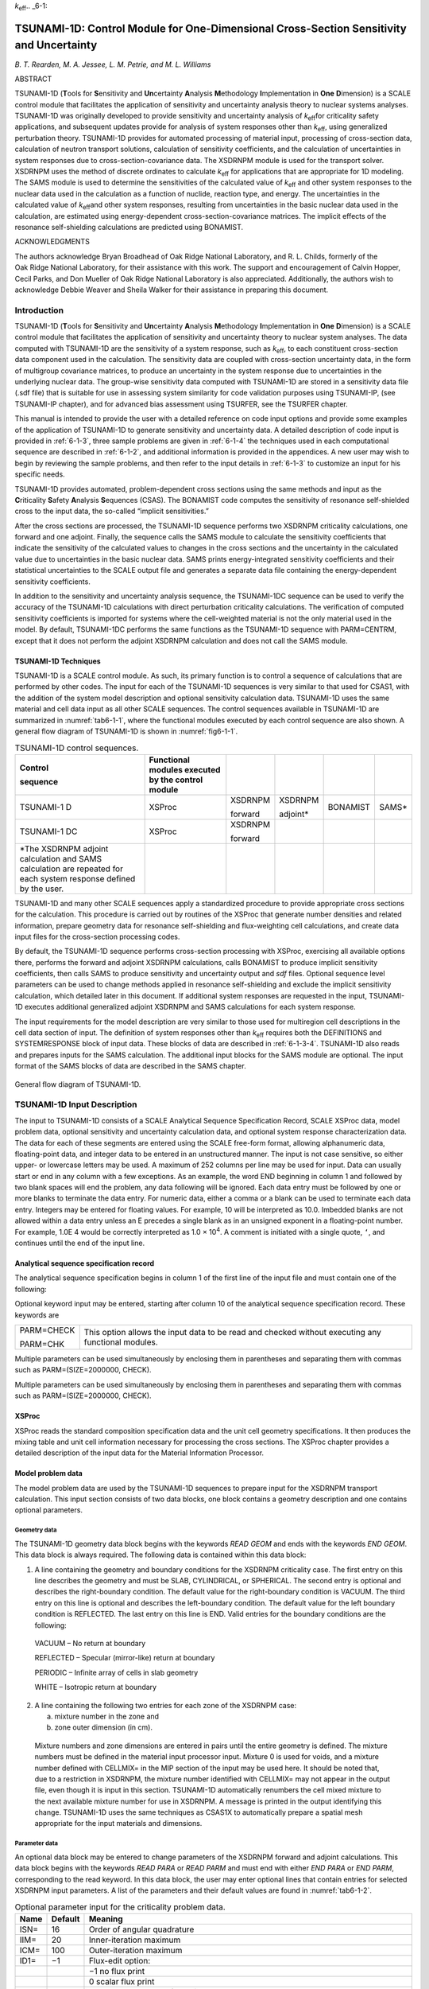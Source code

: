 *k*\ :sub:`eff`.. _6-1:

TSUNAMI-1D:  Control Module for One-Dimensional Cross-Section Sensitivity and Uncertainty
=========================================================================================

*B. T. Rearden, M. A. Jessee, L. M. Petrie, and M. L. Williams*

ABSTRACT

TSUNAMI-1D (**T**\ ools for **S**\ ensitivity and **Un**\ certainty
**A**\ nalysis **M**\ ethodology **I**\ mplementation in **One**
**D**\ imension) is a SCALE control module that facilitates the
application of sensitivity and uncertainty analysis theory to nuclear
systems analyses. TSUNAMI-1D was originally developed to provide
sensitivity and uncertainty analysis of *k*\ :sub:`eff`\ for criticality safety
applications, and subsequent updates provide for analysis of system
responses other than *k*\ :sub:`eff`, using generalized perturbation theory.
TSUNAMI-1D provides for automated processing of material input,
processing of cross-section data, calculation of neutron transport
solutions, calculation of sensitivity coefficients, and the calculation
of uncertainties in system responses due to cross-section-covariance
data. The XSDRNPM module is used for the transport solver. XSDRNPM uses
the method of discrete ordinates to calculate *k*\ :sub:`eff` for applications
that are appropriate for 1D modeling. The SAMS module is used to
determine the sensitivities of the calculated value of *k*\ :sub:`eff` and
other system responses to the nuclear data used in the calculation as a
function of nuclide, reaction type, and energy. The uncertainties in the
calculated value of *k*\ :sub:`eff`\ and other system responses, resulting from
uncertainties in the basic nuclear data used in the calculation, are
estimated using energy-dependent cross-section-covariance matrices. The
implicit effects of the resonance self-shielding calculations are
predicted using BONAMIST.

ACKNOWLEDGMENTS

The authors acknowledge Bryan Broadhead of Oak Ridge National
Laboratory, and R. L. Childs, formerly of the Oak Ridge National
Laboratory, for their assistance with this work. The support and
encouragement of Calvin Hopper, Cecil Parks, and Don Mueller of
Oak Ridge National Laboratory is also appreciated. Additionally, the
authors wish to acknowledge Debbie Weaver and Sheila Walker for their
assistance in preparing this document.

.. _6-1-1:

Introduction
------------

TSUNAMI-1D (**T**\ ools for **S**\ ensitivity and **Un**\ certainty
**A**\ nalysis **M**\ ethodology **I**\ mplementation in **One**
**D**\ imension) is a SCALE control module that facilitates the
application of sensitivity and uncertainty theory to nuclear system
analyses. The data computed with TSUNAMI-1D are the sensitivity of a
system response, such as *k*\ :sub:`eff`, to each constituent cross-section
data component used in the calculation. The sensitivity data are coupled
with cross-section uncertainty data, in the form of multigroup
covariance matrices, to produce an uncertainty in the system response
due to uncertainties in the underlying nuclear data. The group-wise
sensitivity data computed with TSUNAMI-1D are stored in a sensitivity
data file (.sdf file) that is suitable for use in assessing system
similarity for code validation purposes using TSUNAMI-IP, (see
TSUNAMI-IP chapter), and for advanced bias assessment using TSURFER, see
the TSURFER chapter.

This manual is intended to provide the user with a detailed reference on
code input options and provide some examples of the application of
TSUNAMI-1D to generate sensitivity and uncertainty data. A detailed
description of code input is provided in :ref:`6-1-3`, three sample
problems are given in :ref:`6-1-4` the techniques used in each
computational sequence are described in :ref:`6-1-2`, and additional
information is provided in the appendices. A new user may wish to begin
by reviewing the sample problems, and then refer to the input details in
:ref:`6-1-3` to customize an input for his specific needs.

TSUNAMI-1D provides automated, problem-dependent cross sections using
the same methods and input as the **C**\ riticality **S**\ afety
**A**\ nalysis **S**\ equences (CSAS). The BONAMIST code computes the
sensitivity of resonance self-shielded cross to the input data, the
so-called “implicit sensitivities.”

After the cross sections are processed, the TSUNAMI-1D sequence performs
two XSDRNPM criticality calculations, one forward and one adjoint.
Finally, the sequence calls the SAMS module to calculate the sensitivity
coefficients that indicate the sensitivity of the calculated values to
changes in the cross sections and the uncertainty in the calculated
value due to uncertainties in the basic nuclear data. SAMS prints
energy-integrated sensitivity coefficients and their statistical
uncertainties to the SCALE output file and generates a separate data
file containing the energy-dependent sensitivity coefficients.

In addition to the sensitivity and uncertainty analysis sequence, the
TSUNAMI-1DC sequence can be used to verify the accuracy of the
TSUNAMI-1D calculations with direct perturbation criticality
calculations. The verification of computed sensitivity coefficients is
imported for systems where the cell-weighted material is not the only
material used in the model. By default, TSUNAMI-1DC performs the same
functions as the TSUNAMI-1D sequence with PARM=CENTRM, except that it
does not perform the adjoint XSDRNPM calculation and does not call the
SAMS module.

.. _6-1-2:

TSUNAMI-1D Techniques
~~~~~~~~~~~~~~~~~~~~~

TSUNAMI-1D is a SCALE control module. As such, its primary function is
to control a sequence of calculations that are performed by other codes.
The input for each of the TSUNAMI-1D sequences is very similar to that
used for CSAS1, with the addition of the system model description and
optional sensitivity calculation data. TSUNAMI-1D uses the same material
and cell data input as all other SCALE sequences. The control sequences
available in TSUNAMI-1D are summarized in :numref:`tab6-1-1`, where the
functional modules executed by each control sequence are also shown. A
general flow diagram of TSUNAMI-1D is shown in :numref:`fig6-1-1`.

.. _tab6-1-1:
.. table:: TSUNAMI-1D control sequences.
  :align: center
  :widths: auto

  +-----------+-----------+-----------+-----------+-----------+-----------+
  | **Contro\ | **Functio\|           |           |           |           |
  | l**       | nal       |           |           |           |           |
  |           | modules   |           |           |           |           |
  | **sequenc\| executed  |           |           |           |           |
  | e**       | by the    |           |           |           |           |
  |           | control   |           |           |           |           |
  |           | module**  |           |           |           |           |
  +-----------+-----------+-----------+-----------+-----------+-----------+
  | TSUNAMI-1 | XSProc    | XSDRNPM   | XSDRNPM   | BONAMIST  | SAMS\*    |
  | D         |           |           |           |           |           |
  |           |           | forward   | adjoint\* |           |           |
  +-----------+-----------+-----------+-----------+-----------+-----------+
  | TSUNAMI-1 | XSProc    | XSDRNPM   |           |           |           |
  | DC        |           |           |           |           |           |
  |           |           | forward   |           |           |           |
  +-----------+-----------+-----------+-----------+-----------+-----------+
  | \*The     |           |           |           |           |           |
  | XSDRNPM   |           |           |           |           |           |
  | adjoint   |           |           |           |           |           |
  | calculati\|           |           |           |           |           |
  | on        |           |           |           |           |           |
  | and SAMS  |           |           |           |           |           |
  | calculati\|           |           |           |           |           |
  | on        |           |           |           |           |           |
  | are       |           |           |           |           |           |
  | repeated  |           |           |           |           |           |
  | for each  |           |           |           |           |           |
  | system    |           |           |           |           |           |
  | response  |           |           |           |           |           |
  | defined   |           |           |           |           |           |
  | by the    |           |           |           |           |           |
  | user.     |           |           |           |           |           |
  +-----------+-----------+-----------+-----------+-----------+-----------+

TSUNAMI-1D and many other SCALE sequences apply a standardized procedure
to provide appropriate cross sections for the calculation. This
procedure is carried out by routines of the XSProc that generate number
densities and related information, prepare geometry data for resonance
self-shielding and flux-weighting cell calculations, and create data
input files for the cross-section processing codes.

By default, the TSUNAMI-1D sequence performs cross-section processing
with XSProc, exercising all available options there, performs the
forward and adjoint XSDRNPM calculations, calls BONAMIST to produce
implicit sensitivity coefficients, then calls SAMS to produce
sensitivity and uncertainty output and *sdf* files. Optional sequence
level parameters can be used to change methods applied in resonance
self-shielding and exclude the implicit sensitivity calculation, which
detailed later in this document. If additional system responses are
requested in the input, TSUNAMI-1D executes additional generalized
adjoint XSDRNPM and SAMS calculations for each system response.

The input requirements for the model description are very similar to
those used for multiregion cell descriptions in the cell data section of
input. The definition of system responses other than *k*\ :sub:`eff` requires
both the DEFINITIONS and SYSTEMRESPONSE block of input data. These
blocks of data are described in :ref:`6-1-3-4`. TSUNAMI-1D also reads
and prepares inputs for the SAMS calculation. The additional input
blocks for the SAMS module are optional. The input format of the SAMS
blocks of data are described in the SAMS chapter.

.. _fig6-1-1:
.. figure:: figs/TSUNAMI-1D/fig1.png
  :align: center
  :width: 600

  General flow diagram of TSUNAMI-1D.

.. _6-1-3:

TSUNAMI-1D Input Description
----------------------------

The input to TSUNAMI-1D consists of a SCALE Analytical Sequence
Specification Record, SCALE XSProc data, model problem data, optional
sensitivity and uncertainty calculation data, and optional system
response characterization data. The data for each of these segments are
entered using the SCALE free-form format, allowing alphanumeric data,
floating-point data, and integer data to be entered in an unstructured
manner. The input is not case sensitive, so either upper- or lowercase
letters may be used. A maximum of 252 columns per line may be used for
input. Data can usually start or end in any column with a few
exceptions. As an example, the word END beginning in column 1 and
followed by two blank spaces will end the problem, any data following
will be ignored. Each data entry must be followed by one or more blanks
to terminate the data entry. For numeric data, either a comma or a blank
can be used to terminate each data entry. Integers may be entered for
floating values. For example, 10 will be interpreted as 10.0. Imbedded
blanks are not allowed within a data entry unless an E precedes a single
blank as in an unsigned exponent in a floating-point number. For
example, 1.0E 4 would be correctly interpreted as 1.0 × 10\ :sup:`4`. A
comment is initiated with a single quote, ``‘``, and continues until the end
of the input line.

.. _6-1-3-1:

Analytical sequence specification record
~~~~~~~~~~~~~~~~~~~~~~~~~~~~~~~~~~~~~~~~

The analytical sequence specification begins in column 1 of the first line
of the input file and must contain one of the following:

.. describe:: =TSUNAMI-1D

  This sequence is used for sensitivity and uncertainty
  calculations.

.. describe:: =TSUNAMI-1DC

  This sequence allows more flexibility than CSAS1 and is
  used for criticality calculations where the criticality problem
  description contains more detail than that specified in a single unit
  cell description.

Optional keyword input may be entered, starting after column 10 of the
analytical sequence specification record. These keywords are

+-----------------------------------+-----------------------------------+
| PARM=CHECK                        | This option allows the input data |
|                                   | to be read and checked without    |
| PARM=CHK                          | executing any functional modules. |
+-----------------------------------+-----------------------------------+

.. describe:: PARM=SIZE=n

  The amount of memory requested in four-byte words may be set
  with this entry. The default value for n is 20000000. This value only
  affects calculations in BONAMIST, where this value of the SIZE parameter
  is used for allocation of storage for the derivatives. Please see the
  documentation on BONAMIST in the Sensitivity Utility Modules chapter for
  more details. All other codes use dynamic memory allocation and this
  value has no effect.

.. describe:: PARM=BONAMIST

  This is the default configuration for MG TSUNAMI-1D
  calculations. XSProc with BONAMI and CENTRM is used for cross-section
  processing, and implicit sensitivities are produced with BONAMIST.

.. describe:: PARM=CENTRM

  XSProc with BONAMI and CENTRM is used for cross-section
  processing, but BONAMIST is not run. **TSUNAMI-1D sequence with
  PARM=CENTRM does not produce the implicit portions of the sensitivity
  coefficients, and should be used with caution.**

.. describe:: PARM=BONAMI

  XSProc with BONAMI is used for cross-section processing, but
  BONAMIST is not run. **TSUNAMI-1D sequence with PARM=BONAMI does not
  produce the implicit portions of the sensitivity coefficients, and
  should be used with caution.**

.. describe:: PARM=2REGION

  XSProc with BONAMI and CENTRM are run where Dancoff factors
  are to compute the escape probabilities for an accelerated, yet more
  approximate, CENTRM calculation. Implicit sensitivities are computed
  with BONAMIST.

Multiple parameters can be used simultaneously by enclosing them in
parentheses and separating them with commas such as PARM=(SIZE=2000000,
CHECK).

Multiple parameters can be used simultaneously by enclosing them in
parentheses and separating them with commas such as PARM=(SIZE=2000000,
CHECK).

.. _6-1-3-2:

XSProc
~~~~~~

XSProc reads the standard composition specification data and the unit
cell geometry specifications. It then produces the mixing table and unit
cell information necessary for processing the cross sections. The XSProc
chapter provides a detailed description of the input data for the
Material Information Processor.

Model problem data
~~~~~~~~~~~~~~~~~~

The model problem data are used by the TSUNAMI-1D sequences to prepare
input for the XSDRNPM transport calculation. This input section consists
of two data blocks, one block contains a geometry description and one
contains optional parameters.


.. _6-1-3-3-1:

Geometry data
^^^^^^^^^^^^^

The TSUNAMI-1D geometry data block begins with the keywords *READ GEOM*
and ends with the keywords *END GEOM*. This data block is always
required. The following data is contained within this data block:

1. A line containing the geometry and boundary conditions for the
   XSDRNPM criticality case. The first entry on this line describes the
   geometry and must be SLAB, CYLINDRICAL, or SPHERICAL. The second
   entry is optional and describes the right-boundary condition. The
   default value for the right-boundary condition is VACUUM. The third
   entry on this line is optional and describes the left-boundary
   condition. The default value for the left boundary condition is
   REFLECTED. The last entry on this line is END. Valid entries for the
   boundary conditions are the following:

..

   VACUUM – No return at boundary

   REFLECTED – Specular (mirror-like) return at boundary

   PERIODIC – Infinite array of cells in slab geometry

   WHITE – Isotropic return at boundary

2. A line containing the following two entries for each zone of the
   XSDRNPM case:

   a. mixture number in the zone and

   b. zone outer dimension (in cm).

..

   Mixture numbers and zone dimensions are entered in pairs until the
   entire geometry is defined. The mixture numbers must be defined in
   the material input processor input. Mixture 0 is used for voids, and
   a mixture number defined with CELLMIX= in the MIP section of the
   input may be used here. It should be noted that, due to a restriction
   in XSDRNPM, the mixture number identified with CELLMIX= may not
   appear in the output file, even though it is input in this section.
   TSUNAMI-1D automatically renumbers the cell mixed mixture to the next
   available mixture number for use in XSDRNPM. A message is printed in
   the output identifying this change. TSUNAMI-1D uses the same
   techniques as CSAS1X to automatically prepare a spatial mesh
   appropriate for the input materials and dimensions.

.. _6-1-3-3-2:

Parameter data
^^^^^^^^^^^^^^

An optional data block may be entered to change parameters of the
XSDRNPM forward and adjoint calculations. This data block begins with
the keywords *READ PARA* or *READ PARM* and must end with either *END
PARA* or *END PARM*, corresponding to the read keyword. In this
data block, the user may enter optional lines that contain entries for
selected XSDRNPM input parameters. A list of the parameters and their
default values are found in :numref:`tab6-1-2`.

.. _tab6-1-2:
.. table:: Optional parameter input for the criticality problem data.
  :align: center
  :class: longtable

  +-----------------------+-----------------------+-----------------------+
  | **Name**              | **Default**           | **Meaning**           |
  +-----------------------+-----------------------+-----------------------+
  | ISN=                  | 16                    | Order of angular      |
  |                       |                       | quadrature            |
  +-----------------------+-----------------------+-----------------------+
  | IIM=                  | 20                    | Inner-iteration       |
  |                       |                       | maximum               |
  +-----------------------+-----------------------+-----------------------+
  | ICM=                  | 100                   | Outer-iteration       |
  |                       |                       | maximum               |
  +-----------------------+-----------------------+-----------------------+
  | ID1=                  | −1                    | Flux-edit option:     |
  +-----------------------+-----------------------+-----------------------+
  |                       |                       | −1 no flux print      |
  +-----------------------+-----------------------+-----------------------+
  |                       |                       |   0 scalar flux print |
  +-----------------------+-----------------------+-----------------------+
  |                       |                       |   1 scalar and        |
  |                       |                       | angular flux print    |
  +-----------------------+-----------------------+-----------------------+
  | SCT=                  | 5                     | Order of Legendre     |
  |                       |                       | expansion for         |
  |                       |                       | cross sections        |
  +-----------------------+-----------------------+-----------------------+
  | PRT=                  | −2                    | Cross-section print   |
  |                       |                       | option:               |
  +-----------------------+-----------------------+-----------------------+
  |                       |                       | −2 no cross-section   |
  |                       |                       | print                 |
  +-----------------------+-----------------------+-----------------------+
  |                       |                       | −1 print 1-D          |
  |                       |                       | cross sections        |
  +-----------------------+-----------------------+-----------------------+
  |                       |                       | 0/N print 2-D         |
  |                       |                       | cross sections        |
  |                       |                       | through order N       |
  +-----------------------+-----------------------+-----------------------+
  | PBT=                  | 0                     | Balance table print   |
  |                       |                       | option:               |
  +-----------------------+-----------------------+-----------------------+
  |                       |                       | −1 no balance table   |
  |                       |                       | print                 |
  +-----------------------+-----------------------+-----------------------+
  |                       |                       |   0 fine group        |
  |                       |                       | balance table print   |
  +-----------------------+-----------------------+-----------------------+
  | EPS=                  | 1.E−6                 | Outer-iteration       |
  |                       |                       | convergence criteria  |
  +-----------------------+-----------------------+-----------------------+
  | PTC=                  | 1.E−6                 | Inner-iteration       |
  |                       |                       | convergence criteria  |
  +-----------------------+-----------------------+-----------------------+
  | DY=                   | 0                     | First-transverse      |
  |                       |                       | dimension (cm) for    |
  |                       |                       | buckling correction   |
  |                       |                       | (i.e., height of      |
  |                       |                       | cylinder or slab)     |
  +-----------------------+-----------------------+-----------------------+
  |                       |                       |                       |
  +-----------------------+-----------------------+-----------------------+
  | DZ=                   | 0                     | Second-transverse     |
  |                       |                       | dimension (cm) for    |
  |                       |                       | buckling correction   |
  |                       |                       | (i.e., depth of slab) |
  +-----------------------+-----------------------+-----------------------+
  |                       |                       |                       |
  +-----------------------+-----------------------+-----------------------+
  | SZF=                  | 1.5                   | Size factor of        |
  |                       |                       | spatial computational |
  |                       |                       | mesh intervals.       |
  |                       |                       | Increasing this       |
  |                       |                       | number will cause the |
  |                       |                       | forward and adjoint   |
  |                       |                       | XSDRNPM calculations  |
  |                       |                       | to be conducted with  |
  |                       |                       | larger mesh intervals |
  |                       |                       | and fewer mesh        |
  |                       |                       | points. 0.0<SZF<1.5   |
  |                       |                       | gives a finer mesh,   |
  |                       |                       | SZF>1.5 gives a       |
  |                       |                       | coarser mesh.         |
  +-----------------------+-----------------------+-----------------------+

.. _6-1-3-4:

Sensitivity and uncertainty calculation data
~~~~~~~~~~~~~~~~~~~~~~~~~~~~~~~~~~~~~~~~~~~~

The data blocks for controlling the sensitivity and uncertainty
calculation are optional. The optional data blocks include the *SAMS*
block, the *HTML* block, the *COVARIANCE* block, the *DEFINITIONS*
block, and the *SYSTEMRESPONSES* block. These data blocks begin with the
keywords *READ BLOCKNAME* and end with the keywords *END BLOCKNAME,*
where *BLOCKNAME* is one of *SAMS, HTML, COVARIANCE, DEFINITONS*, or
*SYSTEMRESPONSES*. These data blocks can be input in any order with the
following two exceptions. First, all five data blocks must appear in the
input file *after* the composition and cell data blocks of data. Second,
if a *SAMS* block is specified, the *HTML* and *COVARIANCE* data blocks
must come *after* the *SAMS* block, if they are to be specified. In
addition, both the *DEFINITONS* and *SYSTEMRESPONSES* data blocks must
be present for additional analysis of system responses other than
*k*\ :sub:`eff`. If only one or both of the data blocks are omitted, then
analysis is only performed for *k*\ :sub:`eff`. The following sub-sections
describe these blocks of data in detail.

.. _6-1-3-4-1:

Response definition data
^^^^^^^^^^^^^^^^^^^^^^^^

The *DEFINITIONS* and *SYSTEMRESPONSES* blocks are used to define system
responses for additional sensitivities and uncertainty analysis in SAMS.
For criticality calculations, the sensitivities of system responses
other than *k*\ :sub:`eff` are calculated in TSUNAMI-1D using generalized
perturbation theory (GPT). The details of the GPT methodology are
provided in *General Perturbation Theory* section of the SAMS chapter.
Using GPT, a *system response,* denoted R, is defined as a ratio such
as:

.. math::
  :label: eq6-1-1

  R=\frac{\sum_{g} \int d \bar{r} H_{N, g}(\bar{r}) \phi_{g}(\bar{r})}{\sum_{g} \int d \bar{r} H_{D, g}(\bar{r}) \phi_{g}(\bar{r})}

In this equation, :math:`\phi_{g}(\bar{r})` is the space-dependent multi-group scalar
flux and :math:`H_{N, g}(\bar{r})`,\ :math:`H_{D, g}(\bar{r})` are referred to as the space-dependent,
multi-group *response functions*. In TSUNAMI-1D, the *response
functions* are specified in the *DEFINITIONS* data block and the *system
responses* are defined in the *SYSTEMRESPONSES* data block. Responses
(other *k*\ :sub:`eff`) treated in TSUNAMI-1D MUST be ratios.

The *DEFINITIONS* data block is used by TSUNAMI-1D similarly to that of
the MAVRIC and MONACO modules in SCALE. The format of the *DEFINITIONS*
block is as follows:

.. highlight:: scale

::

  read definitions
    response I1
      (specifications for response I1)
    end response
    response I2
      (specifications for response I2)
    end response
    ...
  end definitions

The *DEFINITIONS* block of data begins with *READ DEFINITIONS* and
terminates with *END DEFINITIONS*. Likewise, each response function
definition begins with *RESPONSE* — followed by a unique, positive
integer identifier — and terminates with *END RESPONSE*. The keyword
entries summarized in :numref:`tab6-1-3` are allowed for each response
specification. Keywords ending with ‘=’ must be followed by the value to
be assigned to the corresponding variable. All keywords are optional and
can be entered in any order. However certain keywords are required
depending one of the seven basic types of response functions described
in the following subsections. The required keywords are summarized for
each of the seven basic response function types in :numref:`tab6-1-3` at the
end of this section.

.. _tab6-1-3:
.. table:: Response function keywords in *DEFINITIONS* block.
  :align: center
  :class: longtable

  +-----------------+-----------------+-----------------+-----------------+
  | **Keyword**     | **Type**        | **Default       | **Description** |
  |                 |                 | value**         |                 |
  +=================+=================+=================+=================+
  | title=          | String          | “ “             | Response        |
  |                 |                 |                 | function title. |
  |                 |                 |                 | The title must  |
  |                 |                 |                 | begin and end   |
  |                 |                 |                 | with quotes and |
  |                 |                 |                 | have a maximum  |
  |                 |                 |                 | of 256          |
  |                 |                 |                 | characters.     |
  +-----------------+-----------------+-----------------+-----------------+
  | macro           | Logical         | F               | Macroscopic     |
  |                 |                 |                 | cross-section   |
  |                 |                 |                 | flag. If        |
  |                 |                 |                 | specified,      |
  |                 |                 |                 | macroscopic     |
  |                 |                 |                 | cross-sections  |
  |                 |                 |                 | are used to     |
  |                 |                 |                 | define the      |
  |                 |                 |                 | response        |
  |                 |                 |                 | function.       |
  +-----------------+-----------------+-----------------+-----------------+
  | micro           | Logical         | T               | Microscopic     |
  |                 |                 |                 | cross-section   |
  |                 |                 |                 | flag. If        |
  |                 |                 |                 | specified,      |
  |                 |                 |                 | microscopic     |
  |                 |                 |                 | cross-sections  |
  |                 |                 |                 | are used to     |
  |                 |                 |                 | define the      |
  |                 |                 |                 | response        |
  |                 |                 |                 | function.       |
  +-----------------+-----------------+-----------------+-----------------+
  | nuclide=        | Integer or      | Undefined       | Nuclide         |
  |                 | string          |                 | identifier for  |
  | or              |                 |                 | which           |
  |                 |                 |                 | cross-sections  |
  | zaid=           |                 |                 | are used to     |
  |                 |                 |                 | define the      |
  |                 |                 |                 | response        |
  |                 |                 |                 | function. The   |
  |                 |                 |                 | nuclide can be  |
  |                 |                 |                 | specified in    |
  |                 |                 |                 | integer format  |
  |                 |                 |                 | (92235) or in   |
  |                 |                 |                 | character       |
  |                 |                 |                 | string format   |
  |                 |                 |                 | (u-235).        |
  +-----------------+-----------------+-----------------+-----------------+
  | reaction=       | Integer or      | Undefined       | Reaction        |
  |                 | string          |                 | identifier for  |
  | or              |                 |                 | which           |
  |                 |                 |                 | cross-sections  |
  | mt=             |                 |                 | are used to     |
  |                 |                 |                 | define the      |
  |                 |                 |                 | response        |
  |                 |                 |                 | function. The   |
  |                 |                 |                 | reaction can be |
  |                 |                 |                 | specified as an |
  |                 |                 |                 | MT number (18)  |
  |                 |                 |                 | or as a         |
  |                 |                 |                 | character       |
  |                 |                 |                 | string          |
  |                 |                 |                 | (fission).      |
  |                 |                 |                 | Supported       |
  |                 |                 |                 | reaction types  |
  |                 |                 |                 | are listed      |
  |                 |                 |                 | below.          |
  +-----------------+-----------------+-----------------+-----------------+
  | material=       | Integer         | Undefined       | Mixture         |
  |                 |                 |                 | identifier for  |
  | or              |                 |                 | which           |
  |                 |                 |                 | cross-sections  |
  | mixture=        |                 |                 | are used to     |
  |                 |                 |                 | define the      |
  |                 |                 |                 | response        |
  |                 |                 |                 | function.       |
  +-----------------+-----------------+-----------------+-----------------+
  | multimix … end  | Integer array   | Undefined       | Array of        |
  | or              |                 |                 | mixture         |
  |                 |                 |                 | identifiers for |
  | multimat … end  |                 |                 | which           |
  |                 |                 |                 | cross-sections  |
  |                 |                 |                 | are used to     |
  |                 |                 |                 | define the      |
  |                 |                 |                 | response        |
  |                 |                 |                 | function.       |
  +-----------------+-----------------+-----------------+-----------------+
  | unity           | Logical         | F               | Flux response   |
  |                 |                 |                 | function flag.  |
  |                 |                 |                 | If specified,   |
  |                 |                 |                 | cross-sections  |
  |                 |                 |                 | are not used to |
  |                 |                 |                 | define the      |
  |                 |                 |                 | response        |
  |                 |                 |                 | function.       |
  +-----------------+-----------------+-----------------+-----------------+
  | multiplier      | Real            | 1.0             | Response        |
  |                 |                 |                 | function        |
  |                 |                 |                 | multiplier.     |
  +-----------------+-----------------+-----------------+-----------------+
  | ehigh=          | Real            | 10\ :sup:`25`   | Upper energy    |
  |                 |                 |                 | (eV) boundary   |
  |                 |                 |                 | of the response |
  |                 |                 |                 | function.       |
  +-----------------+-----------------+-----------------+-----------------+
  | elow=           | Real            | 0.0             | Lower energy    |
  |                 |                 |                 | (eV) boundary   |
  |                 |                 |                 | of the response |
  |                 |                 |                 | function.       |
  +-----------------+-----------------+-----------------+-----------------+
  | ehightransfer=  | Real            | 10\ :sup:`25`   | Upper energy    |
  |                 |                 |                 | (eV) boundary   |
  |                 |                 |                 | used for        |
  |                 |                 |                 | cross-sections  |
  |                 |                 |                 | with secondary  |
  |                 |                 |                 | particle        |
  |                 |                 |                 | distributions   |
  |                 |                 |                 | (elastic,       |
  |                 |                 |                 | inelastic,      |
  |                 |                 |                 | scatter, and    |
  |                 |                 |                 | n,2n).          |
  +-----------------+-----------------+-----------------+-----------------+
  | elowtransfer=   | Real            | 0.0             | Lower energy    |
  |                 |                 |                 | (eV) boundary   |
  |                 |                 |                 | used for        |
  |                 |                 |                 | cross-sections  |
  |                 |                 |                 | with secondary  |
  |                 |                 |                 | particle        |
  |                 |                 |                 | distributions   |
  |                 |                 |                 | (elastic,       |
  |                 |                 |                 | inelastic,      |
  |                 |                 |                 | scatter, and    |
  |                 |                 |                 | n,2n).          |
  +-----------------+-----------------+-----------------+-----------------+

.. _6-1-3-4-4-1:

Single-mixture flux response function
'''''''''''''''''''''''''''''''''''''

A single-mixture flux response is simply the integration of the neutron
flux wherever a specified mixture is defined in the problem geometry.
Therefore, the response function :math:`H_{g}(\bar{r})` for a single mixture-\ *j* is
defined as:

.. math::
  :label: eq6-1-2

  H_{g}(\bar{r})=c^{*} \delta_{g} * \delta_{j}(\bar{r})

where

.. math::

  \begin{aligned}
  &\delta_{g}=\left\{\begin{array}{cc}
  1.0 & E_{\text {High}}>E_{g}^{\text {Lower}}, E_{\text {Low}}<E_{g}^{U \text {pper}} \\
  0 & \text {otherwise}
  \end{array}\right.\\
  &\text { and }\\
  &\delta_{j}(\bar{r})=\left\{\begin{array}{cc}
  1.0 & \text { mixture jis used at } \bar{r} \\
  0 & \text { otherwise }
  \end{array}\right.
  \end{aligned}

In this expression, the constant *c* is the scalar multiplier defined by
the *multiplier=* keyword. For example, the “fast” and “thermal” flux
responses for mixture 5 would be:

::

  read definitions
    response 1 unity  eLow=0.625    mixture=5 end response
    response 2 unity eHigh=0.625    mixture=5 end response
    response 3 unity multiplier=2.0 mixture=5 end response
  end definitions

In this example, the energy cutoff between the fast group and the
thermal group is defined as 0.625 eV. Response 3 reflects the total
energy-integrated flux—scaled by a factor of 2.0—because the default
values of *eHigh* and *eLow* are used.

For single-mixture flux responses, keywords *unity* and *mixture* are
required; *multiplier*, *eHigh*, and *eLow* are optional; *title,*
*nuclide, reaction*, *micro, macro, eHighTransfer,* and *eLowTransfer*
are optional but are not used; and *multimix* is not allowed. These
keyword dependencies are outlined for each response type in :numref:`tab6-1-4`.

.. _6-1-3-4-1-2:

Multiple-mixture flux response
''''''''''''''''''''''''''''''

A multiple-mixture flux response is the integration of the neutron flux
wherever a set of mixtures are defined in the problem geometry.
Therefore, the response function :math:`H_{g}(\bar{r})` for a set of mixtures
“\ *S*\ ” is defined as:

.. math::
  :label: eq6-1-3

  H_{g}(\bar{r})=c^{*} \delta_{g} * \sum_{j \in S} \delta_{j}(\bar{r})

For example, the following definition is for the energy-integrated flux
response, and spatially-integrated wherever mixtures 5, 7, and 9 are
used:

::

  read definitions
    response 1 unity multimix 5 7 9 end end response
  end definitions

or alternatively,

::

  read definitions
    response 1 multimat 5 7 9 end unity end response
  end definitions

For multiple-mixture flux responses, keywords *unity* and *multimix* are
required; *multiplier*, *eHigh*, and *eLow* are optional; *title,*
*nuclide, reaction*, *micro, macro, eHighTransfer,* and *eLowTransfer*
are optional but are not used; and *mixture* is not allowed.

.. _6-1-3-4-1-3:

Single-mixture, single-nuclide, microscopic cross-section response
''''''''''''''''''''''''''''''''''''''''''''''''''''''''''''''''''

A single-mixture, single-nuclide, microscopic cross-section response is
the integration of the neutron flux multiplied by a microscopic
cross-section. The microscopic cross-section used in the integral is
defined by a specific mixture, nuclide, and reaction type. Therefore,
the response function :math:`H_{g}(\bar{r})` is defined as:

.. math::
  :label: eq6-1-4

  H_{g}(\bar{r})=c^{*} \delta_{g}^{*} \delta_{j}(\bar{r})^{*} \sigma_{x, g}^{j, n}

In this expression, :math:`\sigma_{x, g}^{j, n}` is the microscopic cross-section for
mixture-\ *j*, nuclide-\ *n*, reaction type-\ *x*, and energy
group-\ *g*. For transfer reaction types—scatter, elastic, inelastic,
and n,2n—the expression above is slightly modified so the user can
define the energy range of the secondary particles, i.e.,

.. math::
  :label: eq6-1-5

  H_{g}(\bar{r})=c^{*} \delta_{g} * \delta_{j}(\bar{r})^{*} \sum_{g^{\prime}} \delta_{g^{\prime}}^{T r a n s f e r} \sigma_{x, g \rightarrow g^{\prime}}^{j, n}

where

.. math::

  \delta_{g}^{\text {Transfer}}=\left\{\begin{array}{cc}
  1.0 & E_{\text {HighTranser}}>E_{g}^{\text {Lower}}, E_{\text {LowTransfer}}<E_{g}^{U \text {pper}} \\
  0 & \text {otherwise}
  \end{array}\right.

Likewise, the expression for :math:`H_{g}(\bar{r})` is also modified for fission
distribution responses (chi), which are usually integrated by the
energy-integrated neutron production rate rather than the neutron flux:

.. math::
  :label: eq6-1-6

  H_{g}(\bar{r})=c^{*} \delta_{j}(\bar{r})^{*} \bar{v}_{f, g}^{j, n} * \sigma_{f, g}^{j, n} * \sum_{g^{\prime}} \delta_{g^{\prime}}^{*} \chi_{g^{\prime}}^{j, n}

For examples of this response type, the following *DEFINITION* block has
response definitions for

-  total nu-fission rate of U-235 in mixture 1,

-  “fast” n,gamma capture rate of U-238 in mixture 1 (energy cutoff is
   0.625 eV),

-  downscatter rate of H-1 in mixture 2, and

-  number fission neutrons born from Pu-239 fissions in mixture 1 in the
   intermediate energy range (E>0.625 eV and E<25 keV)

   ::

     read definitions
       response 1
         reaction=nu-fission mixture=1 nuclide=92235
       end response
       response 2
         reaction=n,gamma mixture=1 nuclide=u-238 eLow=0.625
       end response
       response 3
         mt=0   mixture=2 zaid=1001  eLow=0.625 eHighTransfer=0.635
       end response
       response 4
         mt=chi mixture=1 zaid=pu-239 eHigh=25.0e3 eLow=0.625
       end response
     end definitions

For single-mixture, single-nuclide microscopic cross-section responses,
keywords *mixture, nuclide,* and *reaction* are required; *multiplier*,
*eHigh*, e\ *Low*, *eHighTransfer*, *eLowTransfer*, and *micro*, are
optional; *title* is optional but not used; and *multimix, macro,* and
*unity* are not allowed. A list of supported cross-section reaction
types is provided at the end of this section in :numref:`tab6-1-5`.

.. _6-1-3-4-1-4:

Single-mixture, single-nuclide, macroscopic cross-section response
''''''''''''''''''''''''''''''''''''''''''''''''''''''''''''''''''

A single-mixture, single-nuclide, macroscopic cross-section response is
the integration of the neutron flux multiplied by a macroscopic
cross-section. The macroscopic cross-section used in the integral is
defined by a specific mixture, nuclide, and reaction type. The response
function :math:`H_{g}(\bar{r})` is defined as:

.. math::
  :label: eq6-1-7

  H_{g}(\bar{r})=c^{*} \delta_{g} * \delta_{j}(\bar{r})^{*} \Sigma_{x, g}^{j, n}

In this expression, :math:`\Sigma_{x, g}^{j, n}` is the macroscopic cross-section
(:math:`N^{j,n} * \sigma^{j,n}_{x,g}`) for mixture-\ *j*, nuclide-\ *n*, reaction type-\ *x*, and
energy group-\ *g*. The modifications to this expression for transfer
reactions and chi are similar to that of single-mixture, single-nuclide,
microscopic cross-section responses\ *.* Using the same example as
above, the single-mixture, single-nuclide, macroscopic cross-section
responses are given as:

::

  read definitions
    response 1
      reaction=nu-fission mixture=1 nuclide=92235 macro
    end response
    response 2
      reaction=n,gamma mixture=1 nuclide=u-238 eLow=0.625 macro
    end response
    response 3
      mt=0   mixture=2 zaid=1001  eLow=0.625 eHighTransfer=0.635 macro
    end response
    response 4
      mt=chi mixture=1 zaid=pu-239 eHigh=25.0e3 eLow=0.625 macro
    end response
  end definitions

For single-mixture, single-nuclide macroscopic cross-section responses,
keywords *mixture, nuclide, macro,* and *reaction* are required;
*multiplier*, *eHigh*, e\ *Low*, *eHighTransfer*, and *eLowTransfer*,
are optional; *title* is optional but not used; and *multimix, micro,*
and *unity* are not allowed.

.. _6-1-3-4-1-5:

Single-mixture, multiple-nuclide, macroscopic cross-section response
''''''''''''''''''''''''''''''''''''''''''''''''''''''''''''''''''''

A single-mixture, multiple-nuclide, macroscopic cross-section response
is the integration of the neutron flux multiplied by a macroscopic
cross-section. The macroscopic cross-section used in the integral is
defined by a specific mixture, and reaction type. The response function
:math:`H_{g}(\bar{r})` is defined as:

.. math::
  :label: eq6-1-8

  H_{g}(\bar{r})=c^{*} \delta_{g} * \delta_{j}(\bar{r})^{*} \Sigma_{x, g}^{j}

In this expression, :math:`\Sigma_{x, g}^{j}` is the mixture macroscopic cross-section
defined as :math:`\sum_{n}N^{j,n} * \sigma^{j,n}_{x,g}` for mixture-\ *j*, reaction type-\ *x*, and energy
group-\ *g*. The modifications to this expression for transfer reactions
is similar to that defined in previous subsections\ *.* For mixture chi
responses, :math:`H_{g}(\bar{r})` is rewritten as

.. math::
  :label: eq6-1-9

  H_{g}(\bar{r})=c^{*} \delta_{j}(\bar{r})^{*} \sum_{n} \bar{v}_{f, g}^{j, n} * \Sigma_{f, g}^{j, n} * \sum_{g^{\prime}} \delta_{g^{\prime}} * \chi_{g^{\prime}}^{j, n}

For examples of this response type, the following *DEFINITIONS* block
has response definitions for

-  total nu-fission rate in mixture 1,

-  “fast” n,gamma capture rate in mixture 1 (energy cutoff is 0.625 eV),

-  downscatter rate in mixture 2, and

-  number fission neutrons born in mixture 1 in the intermediate energy
   range (E>0.625 eV and E<25 keV)

   ::

     read definitions
       response 1
         reaction=nu-fission mixture=1 macro
       end response
       response 2
         reaction=n,gamma mixture=1 eLow=0.625 macro
       end response
       response 3
         mt=0   mixture=2 eLow=0.625 eHighTransfer=0.635 macro
       end response
       response 4
         mt=chi mixture=1 eHigh=25.0e3 eLow=0.625 macro
       end response
     end definitions

For single-mixture, multiple-nuclide macroscopic cross-section
responses, keywords *mixture, macro,* and *reaction* are required;
*multiplier*, *eHigh*, e\ *Low*, *eHighTransfer*, and *eLowTransfer*,
are optional; *title* is optional but not used; and *multimix, micro,
nuclide,* and *unity* are not allowed.

.. _6-1-3-4-1-6:

Multiple-mixture, single-nuclide, macroscopic cross-section response
''''''''''''''''''''''''''''''''''''''''''''''''''''''''''''''''''''

A multiple-mixture, single-nuclide, macroscopic cross-section response
is the integration of the neutron flux multiplied by a macroscopic
cross-section over a set of mixtures defined in the problem geometry.
The macroscopic cross-section used in the integral is defined by a
specific mixture, nuclide, and reaction type. The response function
:math:`H_{g}(\bar{r})` is defined as:

.. math::
  :label: eq6-1-10

  H_{g}(\bar{r})=c^{*} \delta_{g} * \sum_{j \in S} \delta_{j}(\bar{r})^{*} \Sigma_{x, g}^{j, n}

In this expression, :math:`\Sigma_{x, g}^{j, n}` is the macroscopic cross-section
(:math:`N^{j,n} * \sigma^{j,n}_{x,g}`) for mixture-\ *j*, nuclide-\ *n*, reaction type-\ *x*, and
energy group-\ *g*. The summation of mixtures in this expression is for
a set of user-defined mixtures, denoted *S.* The modifications to this
expression for transfer reactions and chi are applied similarly to
previously defined response types above.

For examples of this response type, the following *DEFINITIONS* block
has response definitions for

-  total nu-fission rate of U-235 in the fuel mixtures (mixtures 1,3,5)

-  “fast” n,gamma capture rate of U-238 in the fuel mixtures

-  downscatter rate of H-1 in the moderator mixtures (mixtures 2,4)

-  number fission neutrons born in the intermediate energy range
   (E>0.625 eV and E<25 keV) in Pu-239 in the fuel mixtures

    ::

      read definitions
        response 1
          reaction=nu-fission multimix 1 3 5 end macro zaid=92235
        end response
        response 2
          reaction=n,gamma multimix 1 3 5 eLow=0.625 macro zaid=u-238
        end response
        response 3
          mt=0   multimix 2 4 end eLow=0.625 eHighTransfer=0.635 macro zaid=h-1
        end response
        response 4
          mt=chi multimix 1 3 5 end eHigh=25.0e3 eLow=0.625 macro zaid=pu-239
        end response
      end definitions

For multiple-mixture, single-nuclide macroscopic cross-section
responses, keywords *multimix, nuclide, macro,* and *reaction* are
required; *multiplier*, *eHigh*, e\ *Low*, *eHighTransfer*, and
*eLowTransfer*, are optional; *title* is optional but not used; and
*mixture, micro,* and *unity* are not allowed.

.. _6-1-3-4-1-7:

Multiple-mixture, multiple-nuclide, macroscopic cross-section response
''''''''''''''''''''''''''''''''''''''''''''''''''''''''''''''''''''''

A multiple-mixture, multiple-nuclide, macroscopic cross-section response
is the integration of the neutron flux multiplied by a macroscopic
cross-section over a set of mixtures defined in the problem geometry.
The macroscopic cross-section used in the integral is defined by a
specific mixture, and reaction type. The response function :math:`H_{g}(\bar{r})` is
defined as:

.. math::
  :label: eq6-1-11

  H_{g}(\bar{r})=c^{*} \delta_{g} * \sum_{j \in S} \delta_{j}(\bar{r})^{*} \Sigma_{x, g}^{j}

In this expression, :math:`\Sigma_{x, g}^{j}` is the mixture macroscopic cross-section
for mixture-\ *j* and reaction type-\ *x*, and energy group-\ *g*. The
summation of mixtures in this expression is for a set of user-defined
mixtures, denoted *S.* The modifications to this expression for transfer
reactions and chi are applied similarly to the previously defined
response types above.

For examples of this response type, the following *DEFINITIONS* block
has response definitions for

-  total nu-fission rate in the fuel mixtures (mixtures 1,3,5)

-  “fast” n,gamma capture rate in the fuel mixtures

-  downscatter rate in the moderator mixtures (mixtures 2,4)

-  number fission neutrons born in the intermediate energy range
   (E>0.625 eV and E<25 keV) in the fuel mixtures

   ::

     read definitions
       response 1
         reaction=nu-fission multimix 1 3 5 end macro
       end response
       response 2
         reaction=n,gamma multimix 1 3 5 eLow=0.625 macro
       end response
       response 3
         mt=0   multimix 2 4 end eLow=0.625 eHighTransfer=0.635 macro
       end response
       response 4
         mt=chi multimix 1 3 5 end eHigh=25.0e3 eLow=0.625 macro
       end response
     end definitions

For multiple-mixture, multiple-nuclide macroscopic cross-section
responses, keywords *multimix, macro,* and *reaction* are required;
*multiplier*, *eHigh*, e\ *Low*, *eHighTransfer*, and *eLowTransfer*,
are optional; *title* is optional but not used; and *mixture, micro,
nuclide,* and *unity* are not allowed.

.. _tab6-1-4:
.. table:: Keyword dependencies for the *DEFINITIONS* block.
  :align: center
  :class: longtable

  +-------------+-------------+-------------+-------------+-------------+
  | **Response  | **Required  | **Unallowed | **Optional  | **Optional, |
  | type**      | keywords**  | keywords**  | keywords**  | but not     |
  |             |             |             |             | used        |
  |             |             |             |             | keywords**  |
  +=============+=============+=============+=============+=============+
  | Single-mixt\| unity,      | multimix    | multiplier, | title,      |
  | ure         | mixture     |             | eHigh, eLow | nuclide,    |
  | flux        |             |             |             | reaction,   |
  |             |             |             |             | micro,      |
  |             |             |             |             | macro,      |
  |             |             |             |             | eHighTransf\|
  |             |             |             |             | er,         |
  |             |             |             |             |             |
  |             |             |             |             | eLowTransfe\|
  |             |             |             |             | r           |
  +-------------+-------------+-------------+-------------+-------------+
  | Multiple-mi\| unity,      | mixture     | multiplier, | title,      |
  | xture       | multimix    |             | eHigh, eLow | nuclide,    |
  | flux        |             |             |             | reaction,   |
  |             |             |             |             | micro,      |
  |             |             |             |             | macro,      |
  |             |             |             |             | eHighTransf\|
  |             |             |             |             | er,         |
  |             |             |             |             | eLowTransfe\|
  |             |             |             |             | r           |
  +-------------+-------------+-------------+-------------+-------------+
  | Single-mixt\| mixture,    | unity,      | multiplier, | title       |
  | ure,        | nuclide,    | macro,      | eHigh,      |             |
  | single-nucl\| reaction    | multimix    | eLow,       |             |
  | ide,        |             |             | micro,      |             |
  | microscopic |             |             | eHighTransf\|             |
  | cross-secti\|             |             | er\ :sup:`a`|             |
  | on          |             |             | ,           |             |
  |             |             |             | eLowTransfe\|             |
  |             |             |             | r\ :sup:`a` |             |
  +-------------+-------------+-------------+-------------+-------------+
  |             |             |             |             |             |
  +-------------+-------------+-------------+-------------+-------------+
  |             |             |             |             |             |
  +-------------+-------------+-------------+-------------+-------------+
  | Single-mixt\| mixture,    | unity,      | multiplier, | title       |
  | ure,        | nuclide,    | micro,      | eHigh,      |             |
  | single-nucl\| reaction,ma\| multimix    | eLow,       |             |
  | ide,        | cro         |             | eHighTransf\|             |
  | macroscopic |             |             | er\ :sup:`a`|             |
  | cross-secti\|             |             | ,           |             |
  | on          |             |             | eLowTransfe\|             |
  |             |             |             | r\ :sup:`a` |             |
  +-------------+-------------+-------------+-------------+-------------+
  |             |             |             |             |             |
  +-------------+-------------+-------------+-------------+-------------+
  | Single-mixt\| mixture,    | unity,      | multiplier, | title       |
  | ure,        | reaction,ma\| micro,      | eHigh,      |             |
  | multiple-nu\| cro         | multimix,   | eLow,       |             |
  | clide,      |             | nuclide     | eHighTransf\|             |
  | macroscopic\|             |             | er\ :sup:`a`|             |
  | cross-secti\|             |             | ,           |             |
  | on          |             |             | eLowTransfe\|             |
  |             |             |             | r\ :sup:`a` |             |
  +-------------+-------------+-------------+-------------+-------------+
  | Multiple-mi\| multimix,   | unity,      | multiplier, | title       |
  | xture,      | nuclide     | micro,      | eHigh,      |             |
  | single-nucl\| reaction,ma\| mixture     | eLow,       |             |
  | ide,        | cro         |             | eHighTransf\|             |
  | macroscopic |             |             | er\ :sup:`a`|             |
  | cross-secti\|             |             | ,           |             |
  | on          |             |             | eLowTransfe\|             |
  |             |             |             | r\ :sup:`a` |             |
  +-------------+-------------+-------------+-------------+-------------+
  | Multiple-mi\| multimix,   | unity,      | multiplier, | title       |
  | xture,      | reaction,ma\| micro,      | eHigh,      |             |
  | multiple-nu\| cro         | mixture,    | eLow,       |             |
  | clide,      |             | nuclide     | eHighTransf\|             |
  | macroscopic |             |             | er\ :sup:`a`|             |
  | cross-secti\|             |             | ,           |             |
  | on          |             |             | eLowTransfe\|             |
  |             |             |             | r\ :sup:`a` |             |
  +-------------+-------------+-------------+-------------+-------------+
  | :sup:`a`\ K\|             |             |             |             |
  | eywords     |             |             |             |             |
  | *eHighTrans\|             |             |             |             |
  | fer*        |             |             |             |             |
  | and         |             |             |             |             |
  | *eLowTransf\|             |             |             |             |
  | er*         |             |             |             |             |
  | are only    |             |             |             |             |
  | used for    |             |             |             |             |
  | the         |             |             |             |             |
  | following   |             |             |             |             |
  | reaction    |             |             |             |             |
  | types:      |             |             |             |             |
  | scatter     |             |             |             |             |
  | (mt=0),     |             |             |             |             |
  | elastic     |             |             |             |             |
  | (mt=2),     |             |             |             |             |
  | inelastic   |             |             |             |             |
  | (mt=4),     |             |             |             |             |
  | n,2n        |             |             |             |             |
  | (mt=16).    |             |             |             |             |
  | For all     |             |             |             |             |
  | other       |             |             |             |             |
  | reaction    |             |             |             |             |
  | types,      |             |             |             |             |
  | these       |             |             |             |             |
  | keywords    |             |             |             |             |
  | are         |             |             |             |             |
  | optional,   |             |             |             |             |
  | but not     |             |             |             |             |
  | used.       |             |             |             |             |
  +-------------+-------------+-------------+-------------+-------------+

.. _tab6-1-5:
.. table:: Supported Reaction Types in *DEFINITIONS* block.
  :align: center

  +-----------------------+-----------------------+-----------------------+
  | **MT**                | **Reaction**          | **String Identifier** |
  +=======================+=======================+=======================+
  | 1                     | total                 | Total                 |
  +-----------------------+-----------------------+-----------------------+
  | 2                     | elastic scattering    | Elastic               |
  +-----------------------+-----------------------+-----------------------+
  | 4                     | inelastic scattering  | Inelastic             |
  +-----------------------+-----------------------+-----------------------+
  | 16\ :sup:`a`          | effective n,2n        | n,2n                  |
  +-----------------------+-----------------------+-----------------------+
  | 0                     | sum of scattering     | Scatter               |
  |                       | (2+4+16)              |                       |
  +-----------------------+-----------------------+-----------------------+
  | 18                    | fission               | Fission               |
  +-----------------------+-----------------------+-----------------------+
  | 102                   | n,γ                   | n,gamma               |
  +-----------------------+-----------------------+-----------------------+
  | 103                   | n,p                   | n,p                   |
  +-----------------------+-----------------------+-----------------------+
  | 104                   | n,d                   | n,d                   |
  +-----------------------+-----------------------+-----------------------+
  | 105                   | n,t                   | n,t                   |
  +-----------------------+-----------------------+-----------------------+
  | 106                   | n,\ :sup:`3`\ he      | n,he-3                |
  +-----------------------+-----------------------+-----------------------+
  | 107                   | n,α                   | n,alpha               |
  +-----------------------+-----------------------+-----------------------+
  | 101                   | Neutron disappearance | capture               |
  |                       | (102+103+104+105+106+ |                       |
  |                       | 107)                  |                       |
  +-----------------------+-----------------------+-----------------------+
  | 452                   | :math:`\bar{\nu}`     | nubar                 |
  +-----------------------+-----------------------+-----------------------+
  | 1452                  | :math:`\bar{\nu}` tim\| nu-fission            |
  |                       | es fission            |                       |
  +-----------------------+-----------------------+-----------------------+
  | 1018                  | :math:`\chi`          | chi                   |
  +-----------------------+-----------------------+-----------------------+
  | :sup:`a`\ The         |                       |                       |
  | effective n,2n is     |                       |                       |
  | defined by the        |                       |                       |
  | summation of transfer |                       |                       |
  | matrices of the       |                       |                       |
  | following reaction    |                       |                       |
  | types: (n,2n),        |                       |                       |
  | (n,2n+α), (n,2n+2α),  |                       |                       |
  | (n,3n) , (n,3n+α) ,   |                       |                       |
  | and (n,4n). The       |                       |                       |
  | individual transfer   |                       |                       |
  | matrices are scaled   |                       |                       |
  | by the number exit    |                       |                       |
  | channel neutrons,     |                       |                       |
  | i.e., 2, 3, or 4.     |                       |                       |
  +-----------------------+-----------------------+-----------------------+

.. _6-1-3-4-2:

System response definition data
^^^^^^^^^^^^^^^^^^^^^^^^^^^^^^^

The *SYSTEMRESPONSES* block is used to define the set of system
responses for which TSUNAMI-1D will perform sensitivity and uncertainty
analysis additional to *k*\ :sub:`eff`. For SCALE 6.1, only system response
ratios are supported in TSUNAMI-1D. The system response ratios are
defined from the response function definitions created in the
*DEFINITIONS* block. The format of the *SYSTEMRESPONSES* block is as
follows:

::

  read systemresponses
    ratio I1
      (specifications for response ratio I1)
    end ratio
    ratio I2
      (specifications for response ratio I2)
    end ratio
    ...
  end systemresponses

The *SYSTEMRESPONSES* block of data begins with *READ SYSTEMRESPONSES*
and terminates with *END SYSTEMRESPONSES*. Likewise, each system
response ratio definition begins with *RATIO* — followed by a unique,
positive integer identifier — and terminates with *END RATIO*. For each
response ratio definition, the keywords *title=*, *numer*, and *denom*
are allowed in any order. The *title=* specification is optional.
However, if specified, the *title* must be begin and end with quotes and
have a maximum of 20 characters. If omitted, the title of the ratio is
“rsp ratio NNNNNNNNNN” where NNNNNNNNNN is a zero-padded 10-digit
integer that is equal to the ratio identifier. The title is used as
labels in both the TSUNAMI-1D text and html output. The title is also
used by SAMS to generate the filename for the sensitivity data file for
the ratio system response discussed further below.

The *numer* array is a list of integers that correlate to response
function identifiers defined in the *DEFINITIONS* block. These response
functions are added together to form the composite response function
used in the numerator of the ratio. Likewise, the *denom* array is a
list of integers that correlate to response function identifiers defined
in the *DEFINITIONS* block. These response functions are added together
to form the composite response function used in the denominator of the
response ratio. Multiple response function ratios can be defined in a
single input file.

For a simple example of the *SYSTEMRESPONSES* block, suppose the ratio
system response of interest is the resonance escape probability for a
given system. Using 2-group theory, this is equivalent to the following
expression:

.. math::
  :label: eq6-1-12

  p=\frac{\left\langle\Sigma_{s, 1 \rightarrow 2}\right\rangle}{\left\langle\Sigma_{r, 1}\right\rangle}=\frac{\int d \bar{r} \sum_{g \in 1} \phi_{g}(\bar{r}) \sum_{g^{\prime} \in 2} \Sigma_{s, g \rightarrow g^{\prime}}(\bar{r})}{\int d \bar{r} \sum_{g \in 1} \phi_{g}(\bar{r}) \Sigma_{r, g}(\bar{r})}

where :math:`\Sigma_{r, g}(\bar{r})` is the removal cross-section defined as the total
cross-section minus the within group cross-section (:math:`\Sigma_{t,g}(\bar{r}) - \Sigma_{s, g\rightarrow{g}(\bar{r})`). The
TSUNAMI-1D model uses three mixtures whose ids are 6, 7, and 10. The
thermal energy cutoff is 0.625 eV.

This ratio can be defined in multiple ways. First, the ratio can be
defined with three response function definitions:

::

  read definitions
    response 1 title=”DownScatter”
       reaction=scatter
       multimix 6 7 10 end
       macro
       eLow=0.625 eHighTransfer=0.625
    end response
    response 2 title=”Fast Total”
       reaction=total
       multimix 6 7 10 end
       macro
       eLow=0.625
    end response
    response 3 title=”Fast Within Group (times -1)”
       reaction=scatter
       multimix 6 7 10 end
       macro
       eLow=0.625 eLowTransfer=0.625
       factor=-1.0
    end response
  end definitions
  read systemresponses
    ratio 100
       title=”Res Escape”
       numer 1 end
       denom 2 3 end
    end ratio
  end systemresponses

In the above input, the numerator of the response ratio is defined by a
single response function (id=1), which represents the rate at which
neutrons slow down from fast energies to slow energies. The denominator
of the response ratio is defined by two response functions (id=2 and
id=3). The addition of these two response functions represents the
“total minus within group scattering” calculation to formulate the fast
neutron removal rate. In this input, the title of the response ratio is
set to “Res Escape”. Because only one response ratio is defined, TRITON
will invoke SAMS twice, first for the *k*\ :sub:`eff` sensitivity and
uncertainty analysis and second for the analysis of the resonance escape
probability. SAMS will generate two .sdf files, the first will be
*jobname.sdf* for *k*\ :sub:`eff` sensitivities and the second will be
*jobname.Res_Escape.sdf.* *jobname* is the name of the input file. An
underscore is used to replace blanks and special characters in the
response ratio title in the sdf filename.

Similarly, the resonance escape probability can be defined in a variety
of different ways. For example, the numerator response function can be
expressed as the sum of individual mixture downscattering rates:

::

  read definitions
    response 2 title=”Fast Total”
       reaction=total
       multimix 6 7 10 end
       macro
       eLow=0.625
    end response
    response 3 title=”Fast Within Group (times -1)”
       reaction=scatter
       multimix 6 7 10 end
       macro
       eLow=0.625 eLowTransfer=0.625
       factor=-1.0
    end response
    response  6 mt=0 mixture= 6 macro eLow=0.625 eHighTransfer=0.625
    end response
    response  7 mt=0 mixture= 7 macro eLow=0.625 eHighTransfer=0.625
    end response
    response 10 mt=0 mixture=10 macro eLow=0.625 eHighTransfer=0.625
    end response
  end definitions
  read systemresponses
    ratio 100
      numer 6 7 10 end
      denom 2 3        end
    end ratio
  end systemresponses

In this input, the numerator of the response ratio is defined by adding
the individual mixture downscattering rates together. Because a title
was not given for the response ratio, SAMS will generate the filename of
the response ratio sdf file as :file:`jobname.rsp_ratio_0000000100.sdf`.

.. _6-1-3-4-3:

SAMS data
^^^^^^^^^

The *SAMS* block is used for controlling certain aspects of the
sensitivity and uncertainty calculation. This data block begins with the
keywords *READ SAMS* and ends with the keywords *END SAMS*. Any of the
optional SAMS input data may be entered in free form format between the
*READ SAMS* and *END SAMS* keywords. This optional SAMS input data is
shown in:

:numref:`tab6-1-6`, with the default values specific to TSUNAMI-1D. Parameters
used to specify default covariance data to supplement or correct values
on the files specified by *coverx=* are shown in :numref:`tab6-1-7`. A more
detailed explanation of the SAMS parameters may be found in the SAMS
chapter (:ref:`6-3`).

.. _tab6-1-6:
.. table:: SAMS input keywords.
  :align: center

  +-----------------------+-----------------------+-----------------------+
  | **Keyword**           | Default value         | **Description**       |
  +-----------------------+-----------------------+-----------------------+
  |    binsen             | F                     |    Produces SENPRO    |
  |                       |                       |    formatted binary   |
  |                       |                       |    sensitivity data   |
  |                       |                       |    file on unit 40    |
  +-----------------------+-----------------------+-----------------------+
  |    coverx=            | 56groupcov7.1         |    Name of covariance |
  |                       |                       |    data file to use   |
  |                       |                       |    for uncertainty    |
  |                       |                       |    analysis           |
  +-----------------------+-----------------------+-----------------------+
  |    largeimp=          | 100.0                 |    Value for the      |
  |                       |                       |    absolute value of  |
  |                       |                       |    implicit           |
  |                       |                       |    sensitivities,     |
  |                       |                       |    which if exceeded, |
  |                       |                       |    will be reset to   |
  |                       |                       |    0.0 and print a    |
  |                       |                       |    warning message.   |
  +-----------------------+-----------------------+-----------------------+
  |    nocovar            | T                     |    Flag to cause      |
  |                       |                       |    uncertainty edit   |
  |                       |                       |    to be turned off   |
  |                       |                       |    (sets print_covar  |
  |                       |                       |    to F)              |
  +-----------------------+-----------------------+-----------------------+
  |    nohtml             | F                     |    Flag to cause HTML |
  |                       |                       |    output to not be   |
  |                       |                       |    produced.          |
  +-----------------------+-----------------------+-----------------------+
  |    nomix              | F                     |    Flag to cause the  |
  |                       |                       |    sensitivities by   |
  |                       |                       |    mixture to be      |
  |                       |                       |    turned off         |
  +-----------------------+-----------------------+-----------------------+
  |    pn=                | 3                     |    Legendre order for |
  |                       |                       |    moment             |
  |                       |                       |    calculations       |
  +-----------------------+-----------------------+-----------------------+
  |    prtgeom            | F                     |    Flag to cause the  |
  |                       |                       |    sensitivities to   |
  |                       |                       |    be output for each |
  |                       |                       |    geometry region    |
  +-----------------------+-----------------------+-----------------------+
  |    prtimp             | F                     |    Prints explicit    |
  |                       |                       |    sensitivities      |
  |                       |                       |    coefficients,      |
  |                       |                       |    implicit           |
  |                       |                       |    sensitivity        |
  |                       |                       |    coefficients and   |
  |                       |                       |    complete           |
  |                       |                       |    sensitivity        |
  |                       |                       |    coefficients       |
  +-----------------------+-----------------------+-----------------------+
  |    prtvols            | F                     |    Flag to cause the  |
  |                       |                       |    volumes of the     |
  |                       |                       |    regions to be      |
  |                       |                       |    printed by SAMS    |
  +-----------------------+-----------------------+-----------------------+
  |    unconstrainedchi   | F                     |    Flag to generate   |
  |                       |                       |    pre-SCALE 6        |
  |                       |                       |    unconstrained chi  |
  |                       |                       |    (fission spectrum) |
  |                       |                       |    sensitivities      |
  +-----------------------+-----------------------+-----------------------+

..

.. table:: SAMS input keywords for default covariance data.
  :align: center
  :name: tab6-1-7
  :class: longtable

  +-----------------------+-----------------------+------------------------+
  | **Keyword**           | **Default value**     | **Description**        |
  +-----------------------+-----------------------+------------------------+
  | use_dcov              | F                     | Use default            |
  |                       |                       | covariance data        |
  +-----------------------+-----------------------+------------------------+
  | use_icov              | F                     | Use user-input         |
  |                       |                       | covariance data        |
  +-----------------------+-----------------------+------------------------+
  | cov_fix               | F                     | Correct covariance     |
  |                       |                       | data if the            |
  |                       |                       | uncertainty is large   |
  |                       |                       | >1000% or zero         |
  +-----------------------+-----------------------+------------------------+
  | large_cov             | 10.0                  | Relative Standard      |
  |                       |                       | deviation to apply     |
  |                       |                       | cov_fix                |
  +-----------------------+-----------------------+------------------------+
  | return_work_cov       | F                     | Create a new           |
  |                       |                       | covariance data file   |
  |                       |                       | with only the          |
  |                       |                       | cross-section          |
  |                       |                       | covariance data used   |
  |                       |                       | in the analysis.       |
  +-----------------------+-----------------------+------------------------+
  | udcov=                | 0.05                  | User-defined default   |
  |                       |                       | value of standard      |
  |                       |                       | deviation in           |
  |                       |                       | cross-section data to  |
  |                       |                       | use for all groups     |
  |                       |                       | for nuclide-reaction   |
  |                       |                       | pairs for which        |
  |                       |                       | cross-section-covaria\ |
  |                       |                       | nce                    |
  |                       |                       | data are too large or  |
  |                       |                       | not available on       |
  |                       |                       | input covariance data  |
  |                       |                       | library.               |
  +-----------------------+-----------------------+------------------------+
  | udcov_corr=           | 1.0                   | User-defined default   |
  |                       |                       | correlation value to   |
  |                       |                       | use for                |
  |                       |                       | nuclide-reaction       |
  |                       |                       | pairs for which        |
  |                       |                       | cross-section-covaria\ |
  |                       |                       | nce                    |
  |                       |                       | data are not           |
  |                       |                       | available on the       |
  |                       |                       | input covariance       |
  |                       |                       | library.               |
  +-----------------------+-----------------------+------------------------+
  | udcov_corr_type=      | zone                  | User-defined default   |
  |                       |                       | correlation to use     |
  |                       |                       | for nuclide-reaction   |
  |                       |                       | pairs for which        |
  |                       |                       | cross-section-covaria\ |
  |                       |                       | nce                    |
  |                       |                       | data are not           |
  |                       |                       | available on the       |
  |                       |                       | input covariance       |
  |                       |                       | library. Allowed       |
  |                       |                       | values are *long*,     |
  |                       |                       | *zone*, and *short*.   |
  |                       |                       | See the table *Input   |
  |                       |                       | Data for Covariance    |
  |                       |                       | Block of TSAR Input*   |
  |                       |                       | in the TSAR chapter    |
  |                       |                       | for details on         |
  |                       |                       | *long*, *zone*, and    |
  |                       |                       | *short*.               |
  +-----------------------+-----------------------+------------------------+
  | udcov_therm=          | 0.0                   | User-defined default   |
  |                       |                       | value of standard      |
  |                       |                       | deviation in           |
  |                       |                       | cross-section data to  |
  |                       |                       | use for thermal data   |
  |                       |                       | for nuclide-reaction   |
  |                       |                       | pairs for which        |
  |                       |                       | cross-section-covaria\ |
  |                       |                       | nce                    |
  |                       |                       | data are too large or  |
  |                       |                       | not available on       |
  |                       |                       | input covariance data  |
  |                       |                       | library. If input,     |
  |                       |                       | the *udcov­_therm*     |
  |                       |                       | overrides the *udcov*  |
  |                       |                       | value in the thermal   |
  |                       |                       | range (i.e. neutron    |
  |                       |                       | energies below 0.625   |
  |                       |                       | eV).                   |
  +-----------------------+-----------------------+------------------------+
  | udcov_inter=          | 0.0                   | User-defined default   |
  |                       |                       | value of standard      |
  |                       |                       | deviation in           |
  |                       |                       | cross-section data to  |
  |                       |                       | use for intermediate   |
  |                       |                       | data for               |
  |                       |                       | nuclide-reaction       |
  |                       |                       | pairs for which        |
  |                       |                       | cross-section-covaria\ |
  |                       |                       | nce                    |
  |                       |                       | data are too large or  |
  |                       |                       | not available on       |
  |                       |                       | input covariance data  |
  |                       |                       | library. If input,     |
  |                       |                       | the *udcov­_inter*     |
  |                       |                       | overrides the *udcov*  |
  |                       |                       | value in the           |
  |                       |                       | intermediate range     |
  |                       |                       | (i.e. neutron          |
  |                       |                       | energies above 0.625   |
  |                       |                       | eV and below 25 keV).  |
  +-----------------------+-----------------------+------------------------+
  | udcov_fast=           | 0.0                   | User-defined default   |
  |                       |                       | value of standard      |
  |                       |                       | deviation in           |
  |                       |                       | cross-section data to  |
  |                       |                       | use for fast data for  |
  |                       |                       | nuclide-reaction       |
  |                       |                       | pairs for which        |
  |                       |                       | cross-section-covaria\ |
  |                       |                       | nce                    |
  |                       |                       | data are too large or  |
  |                       |                       | not available on       |
  |                       |                       | input covariance data  |
  |                       |                       | library. If input,     |
  |                       |                       | the *udcov­_fast*      |
  |                       |                       | overrides the *udcov*  |
  |                       |                       | value in the fast      |
  |                       |                       | range (i.e. neutron    |
  |                       |                       | energies above 25      |
  |                       |                       | keV).                  |
  +-----------------------+-----------------------+------------------------+

.. _6-1-3-4-4:

HTML and user-input covariance data
^^^^^^^^^^^^^^^^^^^^^^^^^^^^^^^^^^^

User-defined covariance data can be specified for individual nuclides
and reactions using the *COVARIANCE* data block. This data begins with
the keywords *READ COVARIANCE* and ends with the keywords *END
COVARIANCE*. Any of the optional *COVARIANCE* input data may be entered
in free form format between the *READ COVARIANCE* and *END COVARIANCE*
keywords. The specifications for the *COVARIANCE* data block are
described in *User Input Covariance Data* of the TSUNAMI Utility Modules
chapter.

As the SAMS module generates HTML output, the optional *HTML* data block
will provides user control over some formats of the output. This data
begins with the keywords *READ HTML* and ends with the keywords *END
HTML*. Any of the optional *HTML* input data may be entered in free form
format between the *READ HTML* and *END HTML* keywords. The
specifications for the *HTML* data block are described in
the TSUNAMI Utility Modules manual.

.. _6-1-3-5:

Input termination
~~~~~~~~~~~~~~~~~

The input specification for all TSUNAMI-1D sequences must terminate with
a line containing *END* in column 1. This *END* terminates the control
sequence.

.. _6-1-4:

Example Problems
----------------

Nine TSUNAMI-1D sample problems are included in the SCALE package to
verify successful installation and to provide examples for users. They
are provided in the *smplprbs* directory of the software distribution.
Three example problems are presented in this section and comparisons
among the different methods for cross-section processing are discussed.
The first problem presented is a variant of the TSUNAMI-1D1 *k*\ :sub:`eff`
sensitivity sample problem with some addition input parameters in the
READ SAMS data block and using INFHOMMEDIUM unit cell type. The second
example problem presented in this section generates *k*\ :sub:`eff`
sensitivities using the MULTIREGION unit cell type. The third example
problem is similar to the TSUNAMI-1D5 sample problem that demonstrates
the GPT capabilities. The five sample problems in the software package
are designed to run quickly and test most code features. The three
examples presented here are designed to produce accurate results, but
may require more computational resources.

For all problems the validity of the sensitivity coefficients should be
confirmed through the use of direct perturbation sensitivity
calculations. For each sensitivity coefficient examined by direct
perturbation, the *k*\ :sub:`eff` of the system is computed first with the
nominal values of the input quantities, then with a selected input value
increased by a certain percentage, and then with the value decreased by
the same percentage. The direct perturbation sensitivity coefficient of
*k*\ :sub:`eff` to some input value α is computed as

.. math::
  :label: eq6-1-13

  S_{k, \alpha}=\frac{\alpha}{k} \times \frac{d k}{d \alpha}=\frac{\alpha}{k} \times \frac{k_{\alpha^{+}}-k_{\alpha^{-}}}{\alpha^{+}-\alpha^{-}} ,

where\ :math:`\alpha^{+}` and :math:`\alpha^{-}` represent the increased and decreased
values, respectively, of the input quantity *α* and :math:`k_{\alpha^{+}}` and
:math:`k_{\alpha^{-}}` represent the corresponding values of *k*\ :sub:`eff`.

The use of direct perturbation calculations to confirm the validity of
sensitivity coefficients is strongly encouraged. Inconsistent modeling
between the resonance-self shielding input and the criticality problem
description can lead to erroneous sensitivity results. These erroneous
results can be revealed through the use of direct perturbation
confirmation of the energy-integrated sensitivity results for the total
cross section. The total cross-section sensitivities are equivalent to
number density sensitivities on an energy-integrated basis.

The results shown here were generated with a previous version of SCALE,
so current data libraries and code implementations may product different
results. However, the techniques demonstrated are applicable to the
current version of TSUNAMI-1D.

.. _6-1-4-1:

INFHOMMEDIUM sample problem
~~~~~~~~~~~~~~~~~~~~~~~~~~~

The selected sample problem with INFHOMMEDIUM cross-section processing
is based on an unreflected rectangular parallelepiped consisting of a
homogeneous mixture of UF\ :sub:`4` and paraffin with an enrichment of
2% in :sup:`235`\ U. The H/\ :sup:`235`\ U atomic ratio is 294:1. The
dimensions of the experiment were 56.22 cm × 56.22 cm × 122.47 cm. [1]_
For the purposes of this exercise, this experiment was modeled as a
sphere with a critical radius of 38.50 cm. This model is consistent with
SCALE sample problem TSUNAMI-1D1, which utilizes the 238-group
ENDF/B-VII cross-section library, and the default cross-section
processing with BONAMIST and CENTRM/PMC/WORKER.

An annotated TSUNAMI-1D1 input for this experiment is shown in
:ref:`6-1-2`. The composition data is input as number densities for each
nuclide. Because the material is treated as INFHOMMEDIUM, no explicit
unit cell model is necessary, and the READ CELL block is omitted. The
criticality description contains optional parameter data to change the
default S\ :sub:`16` angular quadrature set to S\ :sub:`8`. The change
in angular quadrature is made only to demonstrate the input capabilities
of TSUNAMI-1D and has little effect on this calculation. The criticality
problem geometry uses a spherical coordinate system with the default
boundary conditions (reflected left, vacuum right). The system consists
of a single material zone containing mixture 1 with a radius of
38.50 cm. The optional sensitivity calculation data block was entered to
request the extended edit of sensitivity by material zone (*prtgeom*),
the extended edits of the explicit, implicit and complete sensitivity
coefficients (*prtimp*), and corrections in the cross-section covariance
data (*use_dcov, cov_fix*).

Prior to producing the output of the functional modules, TSUNAMI-1D
produces output from the XSProc routines as it is processing the user
input and creating internal inputs for the resonance processing codes.
TSUNAMI-1D also prints information regarding the criticality
description.

.. _fig6-1-2:
.. figure:: figs/TSUNAMI-1D/fig2.png
  :align: center
  :width: 500

  TSUNAMI-1D INFHOMMEDIUM sample problem input.

For this problem, direct perturbation results were obtained for the
number densities of each nuclide. In these calculations, the number
density of each nuclide was perturbed by ±2% and the calculation was
repeated using the TSUNAMI-1DC sequence. The sensitivity of *k*\ :sub:`eff` to
the number density is equivalent to the sensitivity of *k\ eff­* to the
total cross section, integrated over energy. The direct perturbation
sensitivity coefficients were computed by using the *k*\ :sub:`eff` values from
the unperturbed and perturbed cases in :eq:`eq6-1-13`. To demonstrate the
importance of the sensitivity to the resonance processing implicit
sensitivity computed by BONAMIST, the same model shown in :numref:`fig6-1-2`
was run with TSUNAMI‑1D with PARM=CENTRM. The results from the
INFHOMMEDIUM sample problem are given in :numref:`tab6-1-8`. The TSUNAMI-1D
results using the default codes for resonance processing show good
agreement with the direct perturbation results for all nuclides. Due to
omission of the implicit terms, the TSUNAMI-1D results with PARM=CENTRM
do not show good agreement with the direct perturbation for this thermal
system. The maximum difference between the direct perturbation results
and the TSUNAMI-1D results occurs for :sup:`238`\ U with a magnitude of
1.5%. The maximum difference between the direct perturbation results and
the TSUNAMI-1D with PARM=CENTRM results occurs for :sup:`238`\ U with a
magnitude of 19%. Thus, the use of the default PARM=BONAMIST is
recommended.

.. _tab6-1-8:
.. table:: Energy- and region-integrated sensitivity coefficients from TSUNAMI-1D INFHOMMEDIUM sample problem.
  :align: center

  +-------------+-------------+-------------+-------------+-------------+
  | **Isotope** | **Reaction**| **Direct**  | **TSUNAMI-1\| **TSUNAMI-1 |
  |             |             |             | D**         | D           |
  |             |             | **perturbat\|             | PARM=CENTR\ |
  |             |             | ion**       |             | M**         |
  +-------------+-------------+-------------+-------------+-------------+
  | :sup:`1`\ H | total       | 2.20E−01    | 2.18E-01    | 2.52E-01    |
  +-------------+-------------+-------------+-------------+-------------+
  | :sup:`1`\ H | scatter     |             | 3.19E-01    | 3.53E-01    |
  +-------------+-------------+-------------+-------------+-------------+
  | :sup:`1`\ H | elastic     |             | 3.19E-01    | 3.53E-01    |
  +-------------+-------------+-------------+-------------+-------------+
  | :sup:`1`\ H | capture     |             | -1.01E-01   | -1.01E-01   |
  +-------------+-------------+-------------+-------------+-------------+
  | :sup:`1`\ H | n,γ         |             | -1.01E-01   | -1.01E-01   |
  +-------------+-------------+-------------+-------------+-------------+
  | :sup:`12`\  | total       | 2.41E−02    | 2.38E-02    | 2.76E-02    |
  | C           |             |             |             |             |
  +-------------+-------------+-------------+-------------+-------------+
  | :sup:`12`\  | scatter     |             | 2.45E-02    | 2.83E-02    |
  | C           |             |             |             |             |
  +-------------+-------------+-------------+-------------+-------------+
  | :sup:`12`\  | elastic     |             | 2.43E-02    | 2.80E-02    |
  | C           |             |             |             |             |
  +-------------+-------------+-------------+-------------+-------------+
  | :sup:`12`\  | n,n'        |             | 2.20E-04    | 2.20E-04    |
  | C           |             |             |             |             |
  +-------------+-------------+-------------+-------------+-------------+
  | :sup:`12`\  | capture     |             | -6.83E-04   | -6.83E-04   |
  | C           |             |             |             |             |
  +-------------+-------------+-------------+-------------+-------------+
  | :sup:`12`\  | n,γ         |             | -4.98E-04   | -4.98E-04   |
  | C           |             |             |             |             |
  +-------------+-------------+-------------+-------------+-------------+
  | :sup:`12`\  | n,p         |             | -3.53E-08   | -3.53E-08   |
  | C           |             |             |             |             |
  +-------------+-------------+-------------+-------------+-------------+
  | :sup:`12`\  | n,d         |             | -7.33E-08   | -7.33E-08   |
  | C           |             |             |             |             |
  +-------------+-------------+-------------+-------------+-------------+
  | :sup:`12`\  | n,α         |             | -1.85E-04   | -1.85E-04   |
  | C           |             |             |             |             |
  +-------------+-------------+-------------+-------------+-------------+
  | :sup:`19`\  | total       | 4.10E−02    | 4.06E-02    | 4.47E-02    |
  | F           |             |             |             |             |
  +-------------+-------------+-------------+-------------+-------------+
  | :sup:`19`\  | scatter     |             | 4.62E-02    | 5.03E-02    |
  | F           |             |             |             |             |
  +-------------+-------------+-------------+-------------+-------------+
  | :sup:`19`\  | elastic     |             | 2.94E-02    | 3.34E-02    |
  | F           |             |             |             |             |
  +-------------+-------------+-------------+-------------+-------------+
  | :sup:`19`\  | n,n'        |             | 1.58E-02    | 1.58E-02    |
  | F           |             |             |             |             |
  +-------------+-------------+-------------+-------------+-------------+
  | :sup:`19`\  | n,2n        |             | 2.89E-06    | 2.89E-06    |
  | F           |             |             |             |             |
  +-------------+-------------+-------------+-------------+-------------+
  | :sup:`19`\  | capture     |             | -5.59E-03   | -5.59E-03   |
  | F           |             |             |             |             |
  +-------------+-------------+-------------+-------------+-------------+
  | :sup:`19`\  | n,γ         |             | -2.39E-03   | -2.39E-03   |
  | F           |             |             |             |             |
  +-------------+-------------+-------------+-------------+-------------+

.. table::
  :align: center

  +-------------+-------------+-------------+-------------+-------------+
  |             |             |             |             |             |
  |             |             |             |             |             |
  | Energy- and |             |             |             |             |
  | region-inte\|             |             |             |             |
  | grated      |             |             |             |             |
  | sensitivity |             |             |             |             |
  | coefficient\|             |             |             |             |
  | s           |             |             |             |             |
  | from        |             |             |             |             |
  | TSUNAMI-1D  |             |             |             |             |
  | INFHOMMEDIU\|             |             |             |             |
  | M sample    |             |             |             |             |
  | problem     |             |             |             |             |
  | (continued) |             |             |             |             |
  +-------------+-------------+-------------+-------------+-------------+
  | **Isotope** | **Reaction**| **Direct**  | **TSUNAMI-1\| **TSUNAMI-1 |
  |             |             |             | D**         | D           |
  |             |             | **perturbat\|             | PARM=CENTR\ |
  |             |             | ion**       |             | M**         |
  +-------------+-------------+-------------+-------------+-------------+
  | :sup:`19`\  | n,p         |             | -2.37E-04   | -2.37E-04   |
  | F           |             |             |             |             |
  +-------------+-------------+-------------+-------------+-------------+
  | :sup:`19`\  | n,d         |             | -1.27E-05   | -1.27E-05   |
  | F           |             |             |             |             |
  +-------------+-------------+-------------+-------------+-------------+
  | :sup:`19`\  | n,t         |             | -2.72E-06   | -2.72E-06   |
  | F           |             |             |             |             |
  +-------------+-------------+-------------+-------------+-------------+
  | :sup:`19`\  | n,α         |             | -2.96E-03   | -2.96E-03   |
  | F           |             |             |             |             |
  +-------------+-------------+-------------+-------------+-------------+
  | :sup:`235`\ | total       | 2.52E−01    | 2.52E-01    | 2.53E-01    |
  |  U          |             |             |             |             |
  +-------------+-------------+-------------+-------------+-------------+
  | :sup:`235`\ | scatter     |             | 4.32E-04    | 5.03E-04    |
  |  U          |             |             |             |             |
  +-------------+-------------+-------------+-------------+-------------+
  | :sup:`235`\ | elastic     |             | 2.02E-04    | 2.73E-04    |
  |  U          |             |             |             |             |
  +-------------+-------------+-------------+-------------+-------------+
  | :sup:`235`\ | n,n'        |             | 2.13E-04    | 2.13E-04    |
  |  U          |             |             |             |             |
  +-------------+-------------+-------------+-------------+-------------+
  | :sup:`235`\ | n,2n        |             | 1.70E-05    | 1.70E-05    |
  |  U          |             |             |             |             |
  +-------------+-------------+-------------+-------------+-------------+
  | :sup:`235`\ | fission     |             | 3.64E-01    | 3.65E-01    |
  |  U          |             |             |             |             |
  +-------------+-------------+-------------+-------------+-------------+
  | :sup:`235`\ | capture     |             | -1.13E-01   | -1.12E-01   |
  |  U          |             |             |             |             |
  +-------------+-------------+-------------+-------------+-------------+
  | :sup:`235`\ | n,γ         |             | -1.13E-01   | -1.12E-01   |
  |  U          |             |             |             |             |
  +-------------+-------------+-------------+-------------+-------------+
  | :sup:`235`\ | nubar       |             | 9.50E-01    | 9.50E-01    |
  |  U          |             |             |             |             |
  +-------------+-------------+-------------+-------------+-------------+
  | :sup:`235`\ | chi         |             | 8.52E-08    | 8.52E-08    |
  |  U          |             |             |             |             |
  +-------------+-------------+-------------+-------------+-------------+
  | :sup:`238`\ | total       | −2.08E−01   | -2.05E-01   | -2.47E-01   |
  |  U          |             |             |             |             |
  +-------------+-------------+-------------+-------------+-------------+
  | :sup:`238`\ | scatter     |             | 4.81E-02    | 2.46E-02    |
  |  U          |             |             |             |             |
  +-------------+-------------+-------------+-------------+-------------+
  | :sup:`238`\ | elastic     |             | 3.46E-02    | 1.10E-02    |
  |  U          |             |             |             |             |
  +-------------+-------------+-------------+-------------+-------------+
  | :sup:`238`\ | n,n'        |             | 1.25E-02    | 1.25E-02    |
  |  U          |             |             |             |             |
  +-------------+-------------+-------------+-------------+-------------+
  | :sup:`238`\ | n,2n        |             | 1.02E-03    | 1.02E-03    |
  |  U          |             |             |             |             |
  +-------------+-------------+-------------+-------------+-------------+
  | :sup:`238`\ | fission     |             | 3.35E-02    | 3.35E-02    |
  |  U          |             |             |             |             |
  +-------------+-------------+-------------+-------------+-------------+
  | :sup:`238`\ | capture     |             | -2.86E-01   | -3.05E-01   |
  |  U          |             |             |             |             |
  +-------------+-------------+-------------+-------------+-------------+
  | :sup:`238`\ | n,γ         |             | -2.86E-01   | -3.05E-01   |
  |  U          |             |             |             |             |
  +-------------+-------------+-------------+-------------+-------------+
  | :sup:`238`\ | nubar       |             | 5.02E-02    | 5.02E-02    |
  |  U          |             |             |             |             |
  +-------------+-------------+-------------+-------------+-------------+
  | :sup:`238`\ | chi         |             | 4.54E-09    | 4.54E-09    |
  |  U          |             |             |             |             |
  +-------------+-------------+-------------+-------------+-------------+

The uncertainty information from SAMS for the INFHOMMEDIUM sample
problem is shown in :numref:`list6-1-1`. Based on the 44GROUPCOV covariance
data library, documented in the COVLIB chapter, the uncertainty in
*k*\ :sub:`eff` due to these covariance data is 0.6064% Δk/k. A more detailed
description of the uncertainty information is given in Chapter 6.3. Some
plots of the energy-dependent sensitivity data were generated with
Fulcrum. The energy-dependent data is available in the sensitivity data
file, which is returned to the same directory as the input file and
given the same name as the user’s input file with the extension .sdf.
Energy-dependent sensitivity profiles for :sup:`235`\ U fission and
:sup:`1`\ H elastic scattering are shown in :numref:`fig6-1-4`. The
:sup:`238`\ U capture sensitivity profiles from TSUNAMI-1D and
TSUNAMI-1D with PARM=CENTRM are shown in :numref:`fig6-1-5`. The effect of the
implicit component of the sensitivity coefficients can be seen in the
resonance region in the difference between the TSUNAMI-1D and TSUNAMI-1D
PARM=CENTRM profiles.

.. code-block:: none
  :name: list6-1-1

  -----------------------------
      Uncertainty Information
   -----------------------------

    the relative standard deviation of k-eff (% delta-k/k) due
    to cross-section covariance data is:

      0.6064 % delta-k/k

     contributions to uncertainty in k-eff (% delta-k/k) by
     individual energy covariance matrices:

                            covariance matrix
          nuclide-reaction        with        nuclide-reaction            % delta-k/k due to this matrix
   ------------------------------      -------------------------------  ----------------------------------
           u-238 n,gamma                       u-238 n,gamma                 3.8595E-01
           u-235 nubar                         u-235 nubar                   2.8506E-01
           u-238 n,n'                          u-238 n,n'                    2.1331E-01
           u-235 n,gamma                       u-235 n,gamma                 1.5963E-01
            f-19 elastic                        f-19 elastic                 1.3392E-01
           u-238 elastic                       u-238 n,n'                   -1.2469E-01
           u-235 fission                       u-235 n,gamma                 1.2396E-01
           u-235 fission                       u-235 fission                 1.2185E-01
             h-1 elastic                         h-1 elastic                 1.1625E-01
            f-19 elastic                        f-19 n,n'                   -1.1598E-01
            f-19 n,n'                           f-19 n,n'                    1.1072E-01
           u-235 chi                           u-235 chi                     8.4524E-02
           u-238 elastic                       u-238 elastic                 6.8573E-02
           u-238 nubar                         u-238 nubar                   5.8699E-02
             h-1 n,gamma                         h-1 n,gamma                 5.0686E-02
           u-238 elastic                       u-238 n,gamma                 4.9596E-02
            f-19 n,alpha                        f-19 n,alpha                 1.9853E-02
           u-238 fission                       u-238 fission                 1.7402E-02
               c elastic                           c elastic                 1.5259E-02
           u-238 n,2n                          u-238 n,2n                    1.3655E-02
            f-19 n,gamma                        f-19 n,gamma                 9.7725E-03
               c n,n'                              c elastic                -8.8958E-03
               c n,n'                              c n,n'                    8.4710E-03
            f-19 elastic                        f-19 n,alpha                 6.6444E-03
           u-238 chi                           u-238 chi                     5.6329E-03
           u-235 elastic                       u-235 n,gamma                 4.4651E-03
           u-235 elastic                       u-235 fission                -3.2889E-03
           u-238 fission                       u-238 n,gamma                 2.7666E-03
            f-19 n,p                            f-19 n,p                     2.0768E-03
           u-238 elastic                       u-238 n,2n                   -1.8932E-03
           u-238 elastic                       u-238 fission                -1.8189E-03
               c n,alpha                           c n,alpha                 1.6172E-03
               c n,gamma                           c n,gamma                 1.4880E-03
           u-235 n,n'                          u-235 n,n'                    1.3414E-03
           u-235 elastic                       u-235 n,n'                   -8.6275E-04
            f-19 elastic                        f-19 n,p                     5.8397E-04
            f-19 elastic                        f-19 n,gamma                 4.5179E-04
           u-235 elastic                       u-235 elastic                 4.3646E-04
            f-19 n,d                            f-19 n,d                     2.8169E-04
           u-235 n,2n                          u-235 n,2n                    1.5476E-04
               c n,n'                              c n,alpha                -1.4865E-04
            f-19 elastic                        f-19 n,2n                   -7.0280E-05
            f-19 elastic                        f-19 n,d                     6.6324E-05
            f-19 n,t                            f-19 n,t                     6.5613E-05
           u-235 elastic                       u-235 n,2n                   -2.7763E-05
            f-19 n,2n                           f-19 n,2n                    2.2764E-05
            f-19 n,n'                           f-19 n,2n                   -1.9276E-05
            f-19 elastic                        f-19 n,t                     1.4593E-05
               c n,n'                              c n,gamma                 6.9724E-06
               c n,d                               c n,d                     8.5422E-07
               c n,p                               c n,p                     4.5780E-07
               c n,n'                              c n,d                    -3.2157E-07
               c n,n'                              c n,p                    -1.5591E-07
  Note: relative standard deviation in k-eff can be computed from
   individual values by adding the square of the values with positive signs and
   subtracting the square of the values with negative signs, then taking the square root

.. _fig6-1-4:
.. figure:: figs/TSUNAMI-1D/fig4.png
  :align: center
  :width: 600

  Energy-dependent sensitivity profiles from TSUNAMI-1D for INFHOMMEDIUM sample problem.

.. _fig6-1-5:
.. figure:: figs/TSUNAMI-1D/fig5.png
  :align: center
  :width: 600

  Comparison of 238U capture sensitivities from TSUNAMI-1D and TSUNAMI-1D with PARM=CENTRM for INFHOMMEDIUM sample problem.

.. _6-1-4-2:

Multiregion sample problem
~~~~~~~~~~~~~~~~~~~~~~~~~~

The sample problem selected to demonstrate the use of TSUNAMI-1D with
MULTIREGION cross-section processing is the FLATTOP-25 metal system from
the Cross-Section Evaluation Working Group benchmark
specifications. [2]_ The system consists of a 6.116-cm sphere of
93%-enriched uranium with a natural uranium reflector. The outer radius
of the reflector is 24.13 cm. The system is used for sample problems
TSUNAMI-1D4 – TSUNAMI-1D7. For this example, input for TSUNAMI-1D4 was
modified to use the SCALE 238-group ENDF/B-VII library with multiregion
cell data as shown in :numref:`fig6-1-6`. The multiregion cell data processes
the cross sections in the same geometry as the criticality model.
Therefore, the dimensions of the system are input twice in this model:
once in the unit cell specification portion of the input and once in the
criticality portion of the input. The unit cell specification geometry
is used to generate input for BONAMIST and CENTRM/PMC/WORKER, and the
criticality model is used to generate input for the forward and adjoint
XSDRNPM calculations. The optional sensitivity calculation data block
was entered to request the extended edit of sensitivity by material zone
(*prtgeom*), the extended edits of the explicit, implicit and complete
sensitivity coefficients (*prtimp*), and to allow larger implicit
sensitivity values to be computed without producing warning messages
(*largeimp=1000*).

This model was executed with TSUNAMI-1D and also with TSUNAMI-1D with
PARM=CENTRM. Direct perturbation sensitivity results were obtained for
the number densities of all nuclides, which correspond to the
sensitivity of *k*\ :sub:`eff` to the total cross section, integrated over
energy. The energy-integrated sensitivity results are shown in
:numref:`tab6-1-9`. The TSUNAMI-1D results agree well with the direct
perturbation results for this system. The maximum difference occurs for
:sup:`238`\ U in the reflector region with a magnitude of 0.9%. Because
this is a fast system, the effect of the resonance processing on the
sensitivity coefficients is minimal. Thus, the TSUNAMI-1D PARM=CENTRM
results are almost identical to the default TSUNAMI-1D results with
BONAMIST.

.. _fig6-1-6:
.. figure:: figs/TSUNAMI-1D/fig6.png
  :align: center
  :width: 500

  TSUNAMI-1D MULTIREGION sample problem input.

.. _tab6-1-9:
.. list-table:: Energy- and region-integrated sensitivity coefficients from TSUNAMI-1D MULTIREGION sample problem.
  :align: center
  :class: longtable

  * - .. image:: figs/TSUNAMI-1D/tab9.svg
        :width: 700

The uncertainty information from SAMS HTML output for the multiregion
sample problem is shown in :numref:`fig6-1-7`. Based on the 44GROUPCOV
covariance data file, the uncertainty in *k*\ :sub:`eff` due to these
covariance data is 1.2743% ∆k/k. The contributions to this uncertainty
are listed by nuclide. These data are explained in more detail in the
SAMS chapter.

Sensitivity profiles from TSUNAMI-1D for :sup:`235`\ U fission in zone 1
(core) and zone 2 (reflector) were generated with Fulcrum and are shown
in :numref:`fig6-1-8`. Additionally, sensitivity profiles for :sup:`238`\ U
capture in zone 1 and zone 2 are shown in :numref:`fig6-1-9`. Note that the
capture sensitivities are negative, such that the lower curve has the
greater magnitude. In :sup:`235`\ U and :sup:`238`\ U sensitivity
profiles, the effect of the differing enrichments in the core and the
reflector of this system are demonstrated with the much greater
sensitivity to :sup:`235`\ U fission in the core and to :sup:`238`\ U
capture in the reflector.

.. _fig6-1-7:
.. figure:: figs/TSUNAMI-1D/fig7.png
  :align: center
  :width: 500

  Uncertainty information in HTML output from MULTIREGION sample problem.

.. _fig6-1-8:
.. figure:: figs/TSUNAMI-1D/fig8.png
  :align: center
  :width: 600

  Sensitivity profiles from TSUNAMI-1D for :sup:`235`\ U
  fission in zone 1 and zone 2 of MULTIREGION sample problem.

.. _fig6-1-9:
.. figure:: figs/TSUNAMI-1D/fig9.png
  :align: center
  :width: 600

  Sensitivity profiles from TSUNAMI-1D for :sup:`238`\ U
  capture in zone 1 and zone 2 of MULTIREGION sample problem.

.. _6-1-4-3:

GPT sample problem
~~~~~~~~~~~~~~~~~~

The sample problem selected to demonstrate the use of TSUNAMI-1D with
Generalized Perturbation theory is from the OECD LWR Uncertainty
Analysis in Modeling benchmark specification.\ :sup:`3` The system
consists of a 4.85% enriched uranium PWR fuel pin modeled at 551 K. This
system is used for sample problem TSUNAMI-1D9. For this example, the
*DEFINITIONS* and *SYSTEMRESPONSES* blocks are used to define six
additional response ratios for sensitivity and uncertainty analysis. The
requested responses in the benchmark were for the energy-integrated
fission and absorption microscopic cross-sections for :sup:`234`\ U,
:sup:`235`\ U, and :sup:`238`\ U. The input for this sample problem is
provided in :numref:`list6-1-2`. For this sample, seven separate sensitivity
data files are generated, one for each of the six defined responses in
addition to *k*\ :sub:`eff`. Selected sensitivity profiles are shown in
:numref:`fig6-1-11` for the :sup:`238`\ U (n,γ) cross-section. This figure
shows the negative sensitivity of *k*\ :sub:`eff` due to :sup:`238`\ U
resonance absorption in the blue profile. The red profile shows the
positive sensitivity of the energy-integrated :sup:`238`\ U absorption
cross-section due to the multigroup :sup:`238`\ U (n,γ) cross-section.
The large positive magnitude of this sensitivity is predominantly due to
the presence of the :sup:`238`\ U (n,γ) cross-section directly in the
definition of the response ratio. In contrast, the black sensitivity
profile shows the negative sensitivity of the energy-integrated
:sup:`235`\ U fission cross-section due to the multigroup :sup:`238`\ U
(n,γ) cross-section. In this response, positive perturbations to the
:sup:`238`\ U (n,γ)  multigroup cross-sections induce changes in the
flux spectra that lead to a decrease in the energy-integrated
:sup:`235`\ U fission cross-section. These indirect sensitivity effects
are determined by the solution of the generalized adjoint calculations.

.. code-block:: scale
  :name: list6-1-2
  :caption: Input for TSUNAMI-1D9 sample problem.

  =tsunami-1d
  PWR Unit Cell
  v7-238
  read comp
  'fuel
  uo2   10 den=10.283  1 551.0 92235  4.85 92234 0.045 92238 95.105 end
  zirc4 20             1 551.0 end
  h2o   30 den=0.766   1 551.0 end
  he    40 den=0.00125 1 551.0 end
  end comp
  read celldata
  latticecell squarepitch pitch=1.4427 30 fueld=0.9391 10 cladd=1.0928 20 gapd=0.9582 40  end
  end celldata
  read geom
  cylindrical white reflected end
  10 .46955 40 .4791 20 .5464 30 .813956
  end geom
  read definitions
    response 1 nuclide=92234 mt=102 mixture=10 micro end response
    response 2 nuclide=92234 mt= 18 mixture=10 micro end response
    response 3 nuclide=92235 mt=102 mixture=10 micro end response
    response 4 nuclide=92235 mt= 18 mixture=10 micro end response
    response 5 nuclide=92238 mt=102 mixture=10 micro end response
    response 6 nuclide=92238 mt= 18 mixture=10 micro end response
    response 7 unity multimix 10 20 30 40 end end response
  end definitions
  read systemresponses
    ratio 1 numer 1 2 end denom 7 end title='U234-abs' end ratio
    ratio 2 numer   2 end denom 7 end title='U234-fis' end ratio
    ratio 3 numer 3 4 end denom 7 end title='U235-abs' end ratio
    ratio 4 numer   4 end denom 7 end title='U235-fis' end ratio
    ratio 5 numer 5 6 end denom 7 end title='U238-abs' end ratio
    ratio 6 numer   6 end denom 7 end title='U238-fis' end ratio
  end systemresponses
  end

.. _fig6-1-11:
.. figure:: figs/TSUNAMI-1D/fig11.png
  :align: center
  :width: 600

  Response Sensitivities to :sup:`238`\ U n,gamma cross
  section for the TSUNAMI-1D9 sample problem.

REFERENCES

.. [1]
   . W. C. Jordan, N. F. Landers, and L. M. Petrie, *Validation of
   KENO V.a Comparison with Critical Experiments*, ORNL/CSD/TM-238,
   Martin Marietta Energy Systems, Inc., Oak Ridge National Laboratory
   (1986).

.. [2]
   . *Cross Section Evaluation Working Group Benchmark Specification*,
   BNL 19302 (ENDF-202), Brookhaven National Laboratory, November 1974.

   3. *Benchmark for Uncertainty Analysis in Modeling (UAM) for Design,
   Operation and Safety Analysis of LWRs,* OECD Nuclear Energy Agency,
   December 2007.
